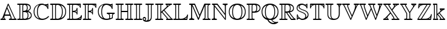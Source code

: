 SplineFontDB: 3.0
FontName: aghtex_mathbb_xlight
FullName: aghtex_mathbb_xlight
FamilyName: aghtex_mathbb
Weight: Extra-Light
Copyright: Copyright (C) 2012 KM, 1997, 2009 American Mathematical Society (<http://www.ams.org>), with Reserved Font Name MSBM10.
Version: 3.2.0.1
ItalicAngle: 0
UnderlinePosition: 0
UnderlineWidth: 0
Ascent: 819
Descent: 205
LayerCount: 2
Layer: 0 1 "+gMyXYgAA"  1
Layer: 1 1 "+Uk2XYgAA"  0
NeedsXUIDChange: 1
UniqueID: 5031982
FSType: 8
OS2Version: 1
OS2_WeightWidthSlopeOnly: 0
OS2_UseTypoMetrics: 0
CreationTime: 1344259777
ModificationTime: 1383598830
PfmFamily: 17
TTFWeight: 200
TTFWidth: 5
LineGap: 92
VLineGap: 0
OS2TypoAscent: 0
OS2TypoAOffset: 1
OS2TypoDescent: 0
OS2TypoDOffset: 1
OS2TypoLinegap: 92
OS2WinAscent: 0
OS2WinAOffset: 1
OS2WinDescent: 0
OS2WinDOffset: 1
HheadAscent: 0
HheadAOffset: 1
HheadDescent: 0
HheadDOffset: 1
OS2Vendor: 'PfEd'
MarkAttachClasses: 1
DEI: 91125
ShortTable: maxp 16
  0
  0
  0
  0
  0
  0
  0
  2
  1
  2
  22
  0
  256
  0
  0
  0
EndShort
TtTable: prep
PUSHW_1
 511
SCANCTRL
PUSHB_1
 1
SCANTYPE
SVTCA[y-axis]
MPPEM
PUSHB_1
 8
LT
IF
PUSHB_2
 1
 1
INSTCTRL
EIF
PUSHB_2
 70
 6
CALL
IF
POP
PUSHB_1
 16
EIF
MPPEM
PUSHB_1
 20
GT
IF
POP
PUSHB_1
 128
EIF
SCVTCI
PUSHB_1
 6
CALL
NOT
IF
SVTCA[y-axis]
PUSHB_1
 3
DUP
RCVT
PUSHB_1
 3
CALL
WCVTP
PUSHB_1
 4
DUP
RCVT
PUSHB_3
 3
 115
 2
CALL
PUSHB_1
 3
CALL
WCVTP
SVTCA[x-axis]
PUSHB_1
 5
DUP
RCVT
PUSHB_1
 3
CALL
WCVTP
PUSHB_1
 6
DUP
RCVT
PUSHB_3
 5
 115
 2
CALL
PUSHB_2
 3
 70
SROUND
CALL
WCVTP
EIF
PUSHB_1
 20
CALL
EndTTInstrs
TtTable: fpgm
PUSHB_1
 0
FDEF
PUSHB_1
 0
SZP0
MPPEM
PUSHB_1
 46
LT
IF
PUSHB_1
 74
SROUND
EIF
PUSHB_1
 0
SWAP
MIAP[rnd]
RTG
PUSHB_1
 6
CALL
IF
RTDG
EIF
MPPEM
PUSHB_1
 46
LT
IF
RDTG
EIF
DUP
MDRP[rp0,rnd,grey]
PUSHB_1
 1
SZP0
MDAP[no-rnd]
RTG
ENDF
PUSHB_1
 1
FDEF
DUP
MDRP[rp0,min,white]
PUSHB_1
 12
CALL
ENDF
PUSHB_1
 2
FDEF
MPPEM
GT
IF
RCVT
SWAP
EIF
POP
ENDF
PUSHB_1
 3
FDEF
ROUND[Black]
RTG
DUP
PUSHB_1
 64
LT
IF
POP
PUSHB_1
 64
EIF
ENDF
PUSHB_1
 4
FDEF
PUSHB_1
 6
CALL
IF
POP
SWAP
POP
ROFF
IF
MDRP[rp0,min,rnd,black]
ELSE
MDRP[min,rnd,black]
EIF
ELSE
MPPEM
GT
IF
IF
MIRP[rp0,min,rnd,black]
ELSE
MIRP[min,rnd,black]
EIF
ELSE
SWAP
POP
PUSHB_1
 5
CALL
IF
PUSHB_1
 70
SROUND
EIF
IF
MDRP[rp0,min,rnd,black]
ELSE
MDRP[min,rnd,black]
EIF
EIF
EIF
RTG
ENDF
PUSHB_1
 5
FDEF
GFV
NOT
AND
ENDF
PUSHB_1
 6
FDEF
PUSHB_2
 34
 1
GETINFO
LT
IF
PUSHB_1
 32
GETINFO
NOT
NOT
ELSE
PUSHB_1
 0
EIF
ENDF
PUSHB_1
 7
FDEF
PUSHB_2
 36
 1
GETINFO
LT
IF
PUSHB_1
 64
GETINFO
NOT
NOT
ELSE
PUSHB_1
 0
EIF
ENDF
PUSHB_1
 8
FDEF
SRP2
SRP1
DUP
IP
MDAP[rnd]
ENDF
PUSHB_1
 9
FDEF
DUP
RDTG
PUSHB_1
 6
CALL
IF
MDRP[rnd,grey]
ELSE
MDRP[min,rnd,black]
EIF
DUP
PUSHB_1
 3
CINDEX
MD[grid]
SWAP
DUP
PUSHB_1
 4
MINDEX
MD[orig]
PUSHB_1
 0
LT
IF
ROLL
NEG
ROLL
SUB
DUP
PUSHB_1
 0
LT
IF
SHPIX
ELSE
POP
POP
EIF
ELSE
ROLL
ROLL
SUB
DUP
PUSHB_1
 0
GT
IF
SHPIX
ELSE
POP
POP
EIF
EIF
RTG
ENDF
PUSHB_1
 10
FDEF
PUSHB_1
 6
CALL
IF
POP
SRP0
ELSE
SRP0
POP
EIF
ENDF
PUSHB_1
 11
FDEF
DUP
MDRP[rp0,white]
PUSHB_1
 12
CALL
ENDF
PUSHB_1
 12
FDEF
DUP
MDAP[rnd]
PUSHB_1
 7
CALL
NOT
IF
DUP
DUP
GC[orig]
SWAP
GC[cur]
SUB
ROUND[White]
DUP
IF
DUP
ABS
DIV
SHPIX
ELSE
POP
POP
EIF
ELSE
POP
EIF
ENDF
PUSHB_1
 13
FDEF
SRP2
SRP1
DUP
DUP
IP
MDAP[rnd]
DUP
ROLL
DUP
GC[orig]
ROLL
GC[cur]
SUB
SWAP
ROLL
DUP
ROLL
SWAP
MD[orig]
PUSHB_1
 0
LT
IF
SWAP
PUSHB_1
 0
GT
IF
PUSHB_1
 64
SHPIX
ELSE
POP
EIF
ELSE
SWAP
PUSHB_1
 0
LT
IF
PUSHB_1
 64
NEG
SHPIX
ELSE
POP
EIF
EIF
ENDF
PUSHB_1
 14
FDEF
PUSHB_1
 6
CALL
IF
RTDG
MDRP[rp0,rnd,white]
RTG
POP
POP
ELSE
DUP
MDRP[rp0,rnd,white]
ROLL
MPPEM
GT
IF
DUP
ROLL
SWAP
MD[grid]
DUP
PUSHB_1
 0
NEQ
IF
SHPIX
ELSE
POP
POP
EIF
ELSE
POP
POP
EIF
EIF
ENDF
PUSHB_1
 15
FDEF
SWAP
DUP
MDRP[rp0,rnd,white]
DUP
MDAP[rnd]
PUSHB_1
 7
CALL
NOT
IF
SWAP
DUP
IF
MPPEM
GTEQ
ELSE
POP
PUSHB_1
 1
EIF
IF
ROLL
PUSHB_1
 4
MINDEX
MD[grid]
SWAP
ROLL
SWAP
DUP
ROLL
MD[grid]
ROLL
SWAP
SUB
SHPIX
ELSE
POP
POP
POP
POP
EIF
ELSE
POP
POP
POP
POP
POP
EIF
ENDF
PUSHB_1
 16
FDEF
DUP
MDRP[rp0,min,white]
PUSHB_1
 18
CALL
ENDF
PUSHB_1
 17
FDEF
DUP
MDRP[rp0,white]
PUSHB_1
 18
CALL
ENDF
PUSHB_1
 18
FDEF
DUP
MDAP[rnd]
PUSHB_1
 7
CALL
NOT
IF
DUP
DUP
GC[orig]
SWAP
GC[cur]
SUB
ROUND[White]
ROLL
DUP
GC[orig]
SWAP
GC[cur]
SWAP
SUB
ROUND[White]
ADD
DUP
IF
DUP
ABS
DIV
SHPIX
ELSE
POP
POP
EIF
ELSE
POP
POP
EIF
ENDF
PUSHB_1
 19
FDEF
DUP
ROLL
DUP
ROLL
SDPVTL[orthog]
DUP
PUSHB_1
 3
CINDEX
MD[orig]
ABS
SWAP
ROLL
SPVTL[orthog]
PUSHB_1
 32
LT
IF
ALIGNRP
ELSE
MDRP[grey]
EIF
ENDF
PUSHB_1
 20
FDEF
PUSHB_4
 0
 64
 1
 64
WS
WS
SVTCA[x-axis]
MPPEM
PUSHW_1
 4096
MUL
SVTCA[y-axis]
MPPEM
PUSHW_1
 4096
MUL
DUP
ROLL
DUP
ROLL
NEQ
IF
DUP
ROLL
DUP
ROLL
GT
IF
SWAP
DIV
DUP
PUSHB_1
 0
SWAP
WS
ELSE
DIV
DUP
PUSHB_1
 1
SWAP
WS
EIF
DUP
PUSHB_1
 64
GT
IF
PUSHB_3
 0
 32
 0
RS
MUL
WS
PUSHB_3
 1
 32
 1
RS
MUL
WS
PUSHB_1
 32
MUL
PUSHB_1
 25
NEG
JMPR
POP
EIF
ELSE
POP
POP
EIF
ENDF
PUSHB_1
 21
FDEF
PUSHB_1
 1
RS
MUL
SWAP
PUSHB_1
 0
RS
MUL
SWAP
ENDF
EndTTInstrs
ShortTable: cvt  8
  -194
  0
  685
  40
  35
  40
  35
  46
EndShort
LangName: 1033 
Encoding: Custom
UnicodeInterp: none
NameList: Adobe Glyph List
DisplaySize: -24
AntiAlias: 1
FitToEm: 1
WinInfo: 0 33 16
BeginPrivate: 8
BlueValues 15 [-20 0 685 704]
OtherBlues 11 [-206 -194]
StdHW 4 [40]
StdVW 4 [40]
StemSnapH 7 [35 40]
StemSnapV 7 [35 40]
BlueScale 7 0.04379
ForceBold 5 false
EndPrivate
BeginChars: 256 29

StartChar: A
Encoding: 65 65 0
Width: 722
VWidth: 1000
Flags: W
HStem: 0 35<17.0205 77.2554 109 163 194.369 243.992 375.017 443.285 477 619 652.099 702.992> 197 35<208 404> 684 20G<341 351>
VStem: 149 35<44.0342 119>
TtInstrs:
SVTCA[y-axis]
PUSHB_3
 30
 1
 0
CALL
PUSHB_1
 8
SHP[rp1]
PUSHB_2
 36
 4
MIRP[min,black]
PUSHB_5
 3
 15
 24
 52
 64
DEPTH
SLOOP
SHP[rp2]
PUSHB_3
 41
 2
 0
CALL
PUSHB_5
 20
 44
 30
 41
 13
CALL
PUSHB_2
 20
 4
MIRP[min,black]
SVTCA[x-axis]
PUSHB_1
 69
MDAP[rnd]
PUSHB_1
 55
MDRP[rp0,rnd,white]
PUSHB_2
 22
 6
MIRP[min,black]
PUSHB_3
 22
 55
 10
CALL
PUSHB_4
 64
 22
 26
 9
CALL
PUSHB_2
 70
 1
CALL
PUSHB_2
 22
 55
SRP1
SRP2
PUSHB_2
 49
 53
IP
IP
SVTCA[y-axis]
PUSHB_2
 20
 36
SRP1
SRP2
PUSHB_4
 1
 38
 49
 62
DEPTH
SLOOP
IP
PUSHB_2
 41
 44
SRP1
SRP2
PUSHB_5
 39
 0
 47
 59
 68
DEPTH
SLOOP
IP
IUP[y]
IUP[x]
EndTTInstrs
LayerCount: 2
Fore
SplineSet
367 682 m 2,0,-1
 622 101 l 2,1,2
 649 41 649 41 681 35 c 1,3,4
 703 33 703 33 703 18 c 0,5,6
 703 6 703 6 694.5 3 c 128,-1,7
 686 0 686 0 669 0 c 2,8,-1
 408 0 l 2,9,10
 396 0 396 0 390.5 0.5 c 128,-1,11
 385 1 385 1 380 5.5 c 128,-1,12
 375 10 375 10 375 18 c 0,13,14
 375 33 375 33 392 35 c 0,15,16
 432 39 432 39 455 62 c 1,17,18
 453 98 453 98 418 197 c 1,19,-1
 198 197 l 1,20,21
 184 133 184 133 184 100 c 0,22,23
 184 38 184 38 223 35 c 1,24,25
 244 32 244 32 244 18 c 0,26,27
 244 6 244 6 236 3 c 128,-1,28
 228 0 228 0 211 0 c 2,29,-1
 51 0 l 2,30,31
 39 0 39 0 33.5 0.5 c 128,-1,32
 28 1 28 1 22.5 5.5 c 128,-1,33
 17 10 17 10 17 18 c 0,34,35
 17 35 17 35 38 35 c 1,36,37
 81 40 81 40 98 85 c 2,38,-1
 326 683 l 2,39,40
 335 704 335 704 347 704 c 0,41,42
 355 704 355 704 358 700 c 128,-1,43
 361 696 361 696 367 682 c 2,0,-1
208 232 m 1,44,-1
 404 232 l 1,45,46
 361 349 361 349 296 489 c 1,47,48
 234 331 234 331 208 232 c 1,44,-1
149 120 m 1,49,-1
 132 77 l 2,50,51
 121 48 121 48 109 35 c 1,52,-1
 163 35 l 1,53,54
 149 58 149 58 149 100 c 0,55,56
 149 107 149 107 150 109 c 1,57,-1
 150 119 l 1,58,-1
 149 120 l 1,49,-1
311 543 m 1,59,-1
 360 431 l 1,60,61
 490 129 490 129 490 67 c 0,62,63
 490 43 490 43 477 35 c 1,64,-1
 619 35 l 1,65,66
 602 57 602 57 590 87 c 1,67,-1
 347 640 l 1,68,-1
 311 543 l 1,59,-1
EndSplineSet
EndChar

StartChar: B
Encoding: 66 66 1
Width: 666
VWidth: 1000
Flags: W
HStem: 0 35<9.01208 94.1632 131 240 270.564 391.219> 337 35<262 357.509> 650 35<9.0083 94.6794 131 240 276.749 369.394>
VStem: 105 35<44.8041 639.681> 227 35<44.1875 337 372 637.651> 418 35<426.289 596.73> 449 35<96.8438 282.627> 548 35<458.961 585.82> 586 35<122.75 257.949>
TtInstrs:
SVTCA[y-axis]
PUSHB_3
 42
 1
 0
CALL
PUSHB_2
 48
 4
MIRP[min,black]
PUSHB_2
 3
 71
SHP[rp2]
SHP[rp2]
PUSHB_3
 60
 2
 0
CALL
PUSHB_2
 55
 4
MIRP[min,black]
PUSHB_2
 9
 29
SHP[rp2]
SHP[rp2]
PUSHB_5
 23
 78
 42
 60
 13
CALL
PUSHB_2
 23
 4
MIRP[min,black]
SVTCA[x-axis]
PUSHB_1
 88
MDAP[rnd]
PUSHB_1
 51
MDRP[rp0,rnd,white]
PUSHB_2
 1
 6
MIRP[min,black]
PUSHB_3
 51
 1
 10
CALL
PUSHB_4
 64
 51
 57
 9
CALL
PUSHB_1
 1
SRP0
PUSHB_2
 6
 1
CALL
PUSHB_2
 66
 6
MIRP[min,black]
PUSHB_1
 22
SHP[rp2]
PUSHB_1
 66
SRP0
PUSHB_2
 73
 1
CALL
PUSHB_2
 86
 6
MIRP[min,black]
PUSHB_4
 20
 86
 73
 8
CALL
PUSHB_2
 26
 6
MIRP[min,black]
PUSHB_1
 26
MDAP[rnd]
PUSHB_2
 20
 6
MIRP[min,black]
PUSHB_1
 86
SRP0
PUSHB_2
 15
 1
CALL
PUSHB_2
 63
 6
MIRP[min,black]
PUSHB_1
 63
SRP0
PUSHB_2
 81
 1
CALL
PUSHB_2
 36
 6
MIRP[min,black]
PUSHB_2
 89
 1
CALL
PUSHB_2
 66
 6
SRP1
SRP2
PUSHB_2
 4
 9
IP
IP
PUSHB_1
 26
SRP1
PUSHB_3
 12
 18
 71
IP
IP
IP
PUSHB_1
 20
SRP2
PUSHB_2
 79
 84
IP
IP
PUSHB_2
 86
 73
SRP1
SRP2
PUSHB_1
 33
IP
SVTCA[y-axis]
PUSHB_2
 78
 48
SRP1
SRP2
PUSHB_4
 36
 79
 81
 86
DEPTH
SLOOP
IP
PUSHB_1
 23
SRP1
PUSHB_2
 33
 84
IP
IP
PUSHB_1
 55
SRP2
PUSHB_3
 12
 18
 63
IP
IP
IP
IUP[y]
IUP[x]
EndTTInstrs
LayerCount: 2
Fore
SplineSet
140 594 m 2,0,-1
 140 91 l 2,1,2
 140 53 140 53 131 35 c 1,3,-1
 240 35 l 1,4,5
 227 51 227 51 227 86 c 2,6,-1
 227 599 l 2,7,8
 227 634 227 634 240 650 c 1,9,-1
 131 650 l 1,10,11
 140 632 140 632 140 594 c 2,0,-1
412 384 m 1,12,13
 465 395 465 395 506.5 431.5 c 128,-1,14
 548 468 548 468 548 514 c 0,15,16
 548 581 548 581 509.5 610 c 128,-1,17
 471 639 471 639 408 646 c 1,18,19
 453 599 453 599 453 510 c 0,20,21
 453 424 453 424 412 384 c 1,12,13
262 596 m 2,22,-1
 262 372 l 1,23,24
 343 374 343 374 380.5 402.5 c 128,-1,25
 418 431 418 431 418 510 c 0,26,27
 418 582 418 582 388 616 c 128,-1,28
 358 650 358 650 319 650 c 0,29,30
 300 650 300 650 276 638 c 1,31,32
 262 627 262 627 262 596 c 2,22,-1
472 367 m 1,33,34
 534 350 534 350 577.5 304.5 c 128,-1,35
 621 259 621 259 621 187 c 0,36,37
 621 137 621 137 595 99.5 c 128,-1,38
 569 62 569 62 526 41 c 128,-1,39
 483 20 483 20 436 10 c 128,-1,40
 389 0 389 0 340 0 c 2,41,-1
 43 0 l 2,42,43
 31 0 31 0 25.5 0.5 c 128,-1,44
 20 1 20 1 14.5 5.5 c 128,-1,45
 9 10 9 10 9 18 c 0,46,47
 9 35 9 35 38 35 c 0,48,49
 84 35 84 35 94.5 44.5 c 128,-1,50
 105 54 105 54 105 93 c 2,51,-1
 105 592 l 2,52,53
 105 630 105 630 95 640 c 128,-1,54
 85 650 85 650 42 650 c 0,55,56
 9 650 9 650 9 667 c 0,57,58
 9 679 9 679 17.5 682 c 128,-1,59
 26 685 26 685 43 685 c 2,60,-1
 346 685 l 2,61,62
 583 685 583 685 583 514 c 0,63,64
 583 467 583 467 551.5 429.5 c 128,-1,65
 520 392 520 392 472 367 c 1,33,34
262 89 m 2,66,67
 262 78 262 78 263 71.5 c 128,-1,68
 264 65 264 65 269 55 c 128,-1,69
 274 45 274 45 287 40 c 128,-1,70
 300 35 300 35 321 35 c 0,71,72
 449 35 449 35 449 187 c 0,73,74
 449 282 449 282 407 314 c 0,75,76
 386 330 386 330 358 333.5 c 128,-1,77
 330 337 330 337 262 337 c 1,78,-1
 262 89 l 2,66,67
440 47 m 1,79,80
 586 81 586 81 586 187 c 0,81,82
 586 250 586 250 543.5 289.5 c 128,-1,83
 501 329 501 329 429 341 c 1,84,85
 484 296 484 296 484 187 c 0,86,87
 484 97 484 97 440 47 c 1,79,80
EndSplineSet
EndChar

StartChar: C
Encoding: 67 67 2
Width: 722
VWidth: 1000
Flags: W
HStem: -19 48<289.177 518.237> 623 35<572.103 619.435> 669 35<328.39 466.276>
VStem: 37 35<225.453 466.212> 178 35<189.926 493.749> 622 35<471.019 528.221 568 630 660.734 703.982>
TtInstrs:
SVTCA[y-axis]
PUSHB_3
 29
 1
 0
CALL
PUSHB_5
 16
 3
 0
 86
 4
CALL
PUSHB_1
 62
SHP[rp2]
PUSHB_3
 38
 2
 0
CALL
PUSHB_1
 46
SHP[rp1]
PUSHB_2
 8
 4
MIRP[min,black]
PUSHB_3
 8
 38
 10
CALL
PUSHB_4
 64
 8
 3
 9
CALL
PUSHB_5
 42
 51
 3
 38
 13
CALL
PUSHB_2
 42
 4
MIRP[min,black]
SVTCA[x-axis]
PUSHB_1
 68
MDAP[rnd]
PUSHB_1
 34
MDRP[rp0,rnd,white]
PUSHB_2
 59
 6
MIRP[min,black]
PUSHB_1
 59
SRP0
PUSHB_2
 64
 1
CALL
PUSHB_2
 11
 6
MIRP[min,black]
PUSHB_1
 11
SRP0
PUSHB_2
 48
 1
CALL
PUSHB_2
 5
 44
SHP[rp2]
SHP[rp2]
PUSHB_2
 1
 6
MIRP[min,black]
PUSHB_2
 69
 1
CALL
PUSHB_2
 48
 11
SRP1
SRP2
PUSHB_7
 16
 29
 38
 53
 55
 56
 62
DEPTH
SLOOP
IP
PUSHB_1
 1
SRP1
PUSHB_2
 3
 19
IP
IP
SVTCA[y-axis]
PUSHB_2
 51
 16
SRP1
SRP2
NPUSHB
 9
 6
 11
 21
 24
 33
 34
 48
 59
 64
DEPTH
SLOOP
IP
PUSHB_1
 42
SRP1
PUSHB_3
 49
 55
 56
IP
IP
IP
PUSHB_2
 38
 8
SRP1
SRP2
PUSHB_1
 40
IP
IUP[y]
IUP[x]
EndTTInstrs
LayerCount: 2
Fore
SplineSet
657 671 m 2,0,-1
 657 504 l 2,1,2
 657 471 657 471 640 471 c 0,3,4
 627 471 627 471 621 490 c 0,5,6
 597 565 597 565 525 617 c 128,-1,7
 453 669 453 669 392 669 c 0,8,9
 312 669 312 669 262.5 579 c 128,-1,10
 213 489 213 489 213 341 c 0,11,12
 213 278 213 278 222 226 c 128,-1,13
 231 174 231 174 251.5 127.5 c 128,-1,14
 272 81 272 81 311.5 55 c 128,-1,15
 351 29 351 29 407 29 c 0,16,17
 474 29 474 29 536.5 57 c 128,-1,18
 599 85 599 85 643 135 c 0,19,20
 656 149 656 149 664 149 c 0,21,22
 670 149 670 149 677.5 143.5 c 128,-1,23
 685 138 685 138 685 129 c 0,24,25
 685 118 685 118 653.5 87.5 c 128,-1,26
 622 57 622 57 588 36 c 0,27,28
 497 -19 497 -19 391 -19 c 0,29,30
 324 -19 324 -19 262.5 2.5 c 128,-1,31
 201 24 201 24 149.5 66 c 128,-1,32
 98 108 98 108 67.5 179.5 c 128,-1,33
 37 251 37 251 37 343 c 128,-1,34
 37 435 37 435 68 506.5 c 128,-1,35
 99 578 99 578 150.5 620 c 128,-1,36
 202 662 202 662 263 683 c 128,-1,37
 324 704 324 704 389 704 c 0,38,39
 448 704 448 704 499 682 c 0,40,41
 552 658 552 658 589 658 c 0,42,43
 619 658 619 658 622 686 c 0,44,45
 624 704 624 704 640 704 c 0,46,47
 657 704 657 704 657 671 c 2,0,-1
622 568 m 1,48,-1
 622 630 l 1,49,50
 611 623 611 623 590 623 c 0,51,52
 577 623 577 623 572 624 c 1,53,54
 611 583 611 583 622 568 c 1,48,-1
267 646 m 1,55,-1
 267 647 l 1,56,57
 185 619 185 619 128.5 544 c 128,-1,58
 72 469 72 469 72 342 c 0,59,60
 72 237 72 237 121 153 c 128,-1,61
 170 69 170 69 283 32 c 1,62,63
 178 116 178 116 178 341 c 0,64,65
 178 430 178 430 197 501.5 c 128,-1,66
 216 573 216 573 233 601 c 128,-1,67
 250 629 250 629 267 646 c 1,55,-1
EndSplineSet
EndChar

StartChar: D
Encoding: 68 68 3
Width: 722
VWidth: 1000
Flags: W
HStem: 0 35<16.0121 89.7119 126 240 270.564 397.378> 650 35<16.0078 89.7117 126 240 272.813 395.582>
VStem: 99 35<44.8038 640.196> 227 35<44.1875 622.263> 515 35<199.769 495.858> 656 35<234.986 462.999>
TtInstrs:
SVTCA[y-axis]
PUSHB_3
 14
 1
 0
CALL
PUSHB_2
 20
 4
MIRP[min,black]
PUSHB_2
 43
 61
SHP[rp2]
SHP[rp2]
PUSHB_3
 0
 2
 0
CALL
PUSHB_2
 27
 4
MIRP[min,black]
PUSHB_2
 49
 70
SHP[rp2]
SHP[rp2]
SVTCA[x-axis]
PUSHB_1
 75
MDAP[rnd]
PUSHB_1
 23
MDRP[rp0,rnd,white]
PUSHB_2
 53
 6
MIRP[min,black]
PUSHB_3
 23
 53
 10
CALL
PUSHB_4
 64
 23
 29
 9
CALL
PUSHB_1
 53
SRP0
PUSHB_2
 46
 1
CALL
PUSHB_2
 56
 6
MIRP[min,black]
PUSHB_1
 56
SRP0
PUSHB_2
 67
 1
CALL
PUSHB_2
 35
 6
MIRP[min,black]
PUSHB_1
 35
SRP0
PUSHB_2
 40
 1
CALL
PUSHB_2
 7
 6
MIRP[min,black]
PUSHB_2
 76
 1
CALL
PUSHB_2
 56
 46
SRP1
SRP2
PUSHB_2
 44
 49
IP
IP
PUSHB_1
 67
SRP1
PUSHB_3
 32
 37
 33
IP
IP
IP
SVTCA[y-axis]
PUSHB_2
 27
 20
SRP1
SRP2
PUSHB_3
 7
 32
 37
IP
IP
IP
IUP[y]
IUP[x]
EndTTInstrs
LayerCount: 2
Fore
SplineSet
50 685 m 2,0,-1
 339 685 l 2,1,2
 389 685 389 685 437.5 674 c 128,-1,3
 486 663 486 663 532.5 637.5 c 128,-1,4
 579 612 579 612 614 574.5 c 128,-1,5
 649 537 649 537 670 480.5 c 128,-1,6
 691 424 691 424 691 355 c 0,7,8
 691 283 691 283 671 223.5 c 128,-1,9
 651 164 651 164 617 123.5 c 128,-1,10
 583 83 583 83 537.5 54.5 c 128,-1,11
 492 26 492 26 442 13 c 128,-1,12
 392 0 392 0 338 0 c 2,13,-1
 50 0 l 2,14,15
 38 0 38 0 32.5 0.5 c 128,-1,16
 27 1 27 1 21.5 5.5 c 128,-1,17
 16 10 16 10 16 18 c 0,18,19
 16 35 16 35 44 35 c 0,20,21
 81 35 81 35 90 44.5 c 128,-1,22
 99 54 99 54 99 92 c 2,23,-1
 99 593 l 2,24,25
 99 631 99 631 90 640.5 c 128,-1,26
 81 650 81 650 43 650 c 0,27,28
 16 650 16 650 16 667 c 0,29,30
 16 679 16 679 24 682 c 128,-1,31
 32 685 32 685 50 685 c 2,0,-1
461 630 m 1,32,-1
 460 630 l 1,33,34
 550 535 550 535 550 353 c 0,35,36
 550 147 550 147 465 58 c 1,37,38
 548 87 548 87 602 161.5 c 128,-1,39
 656 236 656 236 656 355 c 0,40,41
 656 451 656 451 609 524 c 128,-1,42
 562 597 562 597 461 630 c 1,32,-1
126 35 m 1,43,-1
 240 35 l 1,44,45
 227 51 227 51 227 86 c 2,46,-1
 227 599 l 2,47,48
 227 635 227 635 240 650 c 1,49,-1
 126 650 l 1,50,51
 134 632 134 632 134 595 c 2,52,-1
 134 90 l 2,53,54
 134 53 134 53 126 35 c 1,43,-1
262 596 m 2,55,-1
 262 89 l 2,56,57
 262 78 262 78 263 71.5 c 128,-1,58
 264 65 264 65 269 55 c 128,-1,59
 274 45 274 45 287 40 c 128,-1,60
 300 35 300 35 321 35 c 0,61,62
 369 35 369 35 405.5 56.5 c 128,-1,63
 442 78 442 78 462 110 c 128,-1,64
 482 142 482 142 494.5 187 c 128,-1,65
 507 232 507 232 511 270.5 c 128,-1,66
 515 309 515 309 515 353 c 0,67,68
 515 506 515 506 458.5 578 c 128,-1,69
 402 650 402 650 328 650 c 0,70,71
 295 650 295 650 280 638 c 1,72,73
 268 630 268 630 265 622.5 c 128,-1,74
 262 615 262 615 262 596 c 2,55,-1
EndSplineSet
EndChar

StartChar: E
Encoding: 69 69 4
Width: 666
VWidth: 1000
Flags: W
HStem: 0 35<14.0121 92.7117 129 235 279.736 455.186 509 581.095> 336 36<259 349.869> 650 35<14.0078 92.1952 129 235 266.728 457.03 501 558>
VStem: 102 35<45.3191 640.196> 224 35<39.8193 336 372 645.521> 419 35<202.156 277.104 316 400 439.859 531.992> 558 35<489.022 564.875 602 650> 604 35<145.512 204.989>
TtInstrs:
SVTCA[y-axis]
PUSHB_3
 25
 1
 0
CALL
PUSHB_2
 31
 4
MIRP[min,black]
PUSHB_3
 5
 100
 109
SHP[rp2]
SHP[rp2]
SHP[rp2]
PUSHB_3
 43
 2
 0
CALL
PUSHB_2
 38
 4
MIRP[min,black]
PUSHB_3
 55
 85
 106
SHP[rp2]
SHP[rp2]
SHP[rp2]
PUSHB_3
 38
 43
 10
CALL
PUSHB_4
 0
 38
 50
 9
CALL
PUSHB_5
 61
 0
 25
 43
 13
CALL
PUSHB_2
 61
 4
MIRP[min,black]
PUSHB_3
 0
 61
 10
CALL
PUSHB_4
 64
 0
 76
 9
CALL
PUSHB_3
 61
 0
 10
CALL
PUSHB_4
 64
 61
 69
 9
CALL
SVTCA[x-axis]
PUSHB_1
 115
MDAP[rnd]
PUSHB_1
 34
MDRP[rp0,rnd,white]
PUSHB_2
 98
 6
MIRP[min,black]
PUSHB_3
 34
 98
 10
CALL
PUSHB_4
 64
 34
 29
 9
CALL
PUSHB_1
 40
SHP[rp2]
PUSHB_1
 98
SRP0
PUSHB_2
 103
 1
CALL
PUSHB_2
 1
 6
MIRP[min,black]
PUSHB_1
 60
SHP[rp2]
PUSHB_1
 1
SRP0
PUSHB_2
 79
 1
CALL
PUSHB_2
 67
 94
SHP[rp2]
SHP[rp2]
PUSHB_2
 72
 6
MIRP[min,black]
PUSHB_1
 72
SRP0
PUSHB_2
 52
 1
CALL
PUSHB_1
 85
SHP[rp2]
PUSHB_2
 48
 6
MIRP[min,black]
PUSHB_1
 48
SRP0
PUSHB_2
 12
 1
CALL
PUSHB_2
 18
 6
MIRP[min,black]
PUSHB_1
 19
SHP[rp2]
PUSHB_2
 116
 1
CALL
PUSHB_1
 54
SMD
PUSHW_3
 15938
 -3797
 21
CALL
SPVFS
SFVTCA[y-axis]
PUSHB_1
 12
MDAP[no-rnd]
SFVTPV
PUSHB_1
 112
MDRP[grey]
SFVTCA[y-axis]
PUSHB_2
 19
 7
MIRP[rp0,min,black]
SFVTPV
PUSHB_1
 21
MDRP[grey]
PUSHW_3
 16148
 -2771
 21
CALL
SFVFS
PUSHB_1
 21
SRP0
PUSHB_4
 20
 21
 19
 19
CALL
PUSHB_3
 20
 21
 19
DUP
ROLL
DUP
ROLL
SWAP
SPVTL[parallel]
SFVTPV
SRP1
SRP2
IP
SVTCA[y-axis]
PUSHB_5
 12
 21
 112
 19
 20
MDAP[no-rnd]
MDAP[no-rnd]
MDAP[no-rnd]
MDAP[no-rnd]
MDAP[no-rnd]
SVTCA[x-axis]
PUSHB_3
 21
 112
 20
MDAP[no-rnd]
MDAP[no-rnd]
MDAP[no-rnd]
PUSHB_1
 64
SMD
SVTCA[x-axis]
PUSHB_2
 1
 103
SRP1
SRP2
PUSHB_2
 101
 106
IP
IP
PUSHB_1
 79
SRP1
PUSHB_1
 89
IP
PUSHB_2
 52
 72
SRP1
SRP2
PUSHB_4
 53
 86
 109
 114
DEPTH
SLOOP
IP
PUSHB_1
 48
SRP1
PUSHB_1
 110
IP
SVTCA[y-axis]
PUSHB_2
 0
 31
SRP1
SRP2
PUSHB_2
 15
 94
IP
IP
PUSHB_1
 61
SRP1
PUSHB_2
 89
 90
IP
IP
PUSHB_1
 38
SRP2
PUSHB_2
 88
 95
IP
IP
IUP[y]
IUP[x]
EndTTInstrs
LayerCount: 2
Fore
SplineSet
259 336 m 1,0,-1
 259 102 l 2,1,2
 259 70 259 70 265.5 55 c 128,-1,3
 272 40 272 40 279.5 37.5 c 128,-1,4
 287 35 287 35 302 35 c 2,5,-1
 357 35 l 2,6,7
 440 35 440 35 515 80 c 0,8,9
 549 100 549 100 569.5 123 c 128,-1,10
 590 146 590 146 595 159 c 128,-1,11
 600 172 600 172 604 191 c 0,12,13
 604 192 604 192 605.5 195 c 128,-1,14
 607 198 607 198 611.5 201.5 c 128,-1,15
 616 205 616 205 622 205 c 128,-1,16
 628 205 628 205 633.5 200 c 128,-1,17
 639 195 639 195 639 187 c 0,18,19
 639 183 639 183 625 99 c 128,-1,20
 611 15 611 15 610 14 c 0,21,22
 608 4 608 4 601.5 2 c 128,-1,23
 595 0 595 0 578 0 c 2,24,-1
 48 0 l 2,25,26
 36 0 36 0 30.5 0.5 c 128,-1,27
 25 1 25 1 19.5 5.5 c 128,-1,28
 14 10 14 10 14 18 c 0,29,30
 14 35 14 35 46 35 c 0,31,32
 84 35 84 35 93 45 c 128,-1,33
 102 55 102 55 102 92 c 2,34,-1
 102 593 l 2,35,36
 102 631 102 631 92.5 640.5 c 128,-1,37
 83 650 83 650 41 650 c 0,38,39
 14 650 14 650 14 667 c 0,40,41
 14 679 14 679 22 682 c 128,-1,42
 30 685 30 685 48 685 c 2,43,-1
 560 685 l 2,44,45
 583 685 583 685 588 680 c 128,-1,46
 593 675 593 675 593 652 c 2,47,-1
 593 522 l 2,48,49
 593 489 593 489 576 489 c 0,50,51
 561 489 561 489 558 512 c 0,52,53
 553 569 553 569 499 609.5 c 128,-1,54
 445 650 445 650 350 650 c 2,55,-1
 302 650 l 2,56,57
 287 650 287 650 279.5 647.5 c 128,-1,58
 272 645 272 645 265.5 630 c 128,-1,59
 259 615 259 615 259 583 c 2,60,-1
 259 372 l 1,61,62
 280 372 280 372 295.5 374 c 128,-1,63
 311 376 311 376 335.5 384 c 128,-1,64
 360 392 360 392 376 405.5 c 128,-1,65
 392 419 392 419 404.5 445.5 c 128,-1,66
 417 472 417 472 419 509 c 1,67,68
 419 532 419 532 437 532 c 0,69,70
 454 532 454 532 454 500 c 2,71,-1
 454 229 l 2,72,73
 454 217 454 217 453.5 212 c 128,-1,74
 453 207 453 207 449 202 c 128,-1,75
 445 197 445 197 437 197 c 128,-1,76
 429 197 429 197 425 201.5 c 128,-1,77
 421 206 421 206 420.5 210 c 128,-1,78
 420 214 420 214 419 224 c 0,79,80
 419 231 419 231 416.5 243.5 c 128,-1,81
 414 256 414 256 401 278.5 c 128,-1,82
 388 301 388 301 367 315 c 1,83,84
 332 336 332 336 259 336 c 1,0,-1
558 650 m 1,85,-1
 501 650 l 1,86,87
 532.5 630.5 532.5 630.5 558 602 c 1,88,-1
 558 650 l 1,85,-1
363 357 m 1,89,-1
 363 356 l 1,90,91
 364 356 364 356 372 352 c 128,-1,92
 380 348 380 348 394 338 c 128,-1,93
 408 328 408 328 419 316 c 1,94,-1
 419 400 l 1,95,96
 394 370 394 370 363 357 c 1,89,-1
137 595 m 2,97,-1
 137 90 l 2,98,99
 137 53 137 53 129 35 c 1,100,-1
 235 35 l 1,101,102
 224 60 224 60 224 100 c 2,103,-1
 224 585 l 2,104,105
 224 627 224 627 235 650 c 1,106,-1
 129 650 l 1,107,108
 137 632 137 632 137 595 c 2,97,-1
509 35 m 1,109,-1
 579 35 l 1,110,111
 584 75 584 75 588 91 c 1,112,113
 549 56 549 56 509 36 c 1,114,-1
 509 35 l 1,109,-1
EndSplineSet
EndChar

StartChar: F
Encoding: 70 70 5
Width: 611
VWidth: 1000
Flags: W
HStem: 0 35<14.0121 92.7117 129 234 271.386 369.992> 336 36<259 340.185> 650 35<14.0078 92.1952 129 235 266.728 450.76 494 548>
VStem: 102 35<45.3191 640.196> 224 35<44.8046 336 372 645.521> 408 35<202.156 279.64 317 398 434.991 531.979> 548 35<489.022 564.875 603 650>
TtInstrs:
SVTCA[y-axis]
PUSHB_3
 10
 1
 0
CALL
PUSHB_2
 16
 4
MIRP[min,black]
PUSHB_2
 4
 74
SHP[rp2]
SHP[rp2]
PUSHB_3
 28
 2
 0
CALL
PUSHB_2
 23
 4
MIRP[min,black]
PUSHB_3
 40
 62
 80
SHP[rp2]
SHP[rp2]
SHP[rp2]
PUSHB_3
 23
 28
 10
CALL
PUSHB_4
 0
 23
 35
 9
CALL
PUSHB_5
 46
 0
 10
 28
 13
CALL
PUSHB_2
 46
 4
MIRP[min,black]
PUSHB_3
 0
 46
 10
CALL
PUSHB_4
 64
 0
 58
 9
CALL
PUSHB_3
 46
 0
 10
CALL
PUSHB_4
 64
 46
 51
 9
CALL
SVTCA[x-axis]
PUSHB_1
 83
MDAP[rnd]
PUSHB_1
 19
MDRP[rp0,rnd,white]
PUSHB_2
 72
 6
MIRP[min,black]
PUSHB_3
 19
 72
 10
CALL
PUSHB_4
 64
 19
 14
 9
CALL
PUSHB_1
 25
SHP[rp2]
PUSHB_1
 72
SRP0
PUSHB_2
 77
 1
CALL
PUSHB_2
 1
 6
MIRP[min,black]
PUSHB_1
 45
SHP[rp2]
PUSHB_3
 1
 77
 10
CALL
PUSHB_4
 64
 1
 6
 9
CALL
PUSHB_1
 1
SRP0
PUSHB_2
 66
 1
CALL
PUSHB_2
 49
 60
SHP[rp2]
SHP[rp2]
PUSHB_2
 54
 6
MIRP[min,black]
PUSHB_1
 54
SRP0
PUSHB_2
 37
 1
CALL
PUSHB_1
 62
SHP[rp2]
PUSHB_2
 33
 6
MIRP[min,black]
PUSHB_2
 84
 1
CALL
PUSHB_2
 1
 77
SRP1
SRP2
PUSHB_2
 75
 80
IP
IP
PUSHB_1
 66
SRP1
PUSHB_1
 69
IP
PUSHB_2
 37
 54
SRP1
SRP2
PUSHB_2
 38
 63
IP
IP
SVTCA[y-axis]
PUSHB_2
 0
 16
SRP1
SRP2
PUSHB_1
 66
IP
PUSHB_1
 46
SRP1
PUSHB_1
 69
IP
PUSHB_1
 23
SRP2
PUSHB_2
 65
 67
IP
IP
IUP[y]
IUP[x]
EndTTInstrs
LayerCount: 2
Fore
SplineSet
259 336 m 1,0,-1
 259 95 l 2,1,2
 259 54 259 54 271 44.5 c 128,-1,3
 283 35 283 35 340 35 c 0,4,5
 370 35 370 35 370 18 c 0,6,7
 370 6 370 6 362 3 c 128,-1,8
 354 0 354 0 337 0 c 2,9,-1
 48 0 l 2,10,11
 36 0 36 0 30.5 0.5 c 128,-1,12
 25 1 25 1 19.5 5.5 c 128,-1,13
 14 10 14 10 14 18 c 0,14,15
 14 35 14 35 46 35 c 0,16,17
 84 35 84 35 93 45 c 128,-1,18
 102 55 102 55 102 92 c 2,19,-1
 102 593 l 2,20,21
 102 631 102 631 92.5 640.5 c 128,-1,22
 83 650 83 650 41 650 c 0,23,24
 14 650 14 650 14 667 c 0,25,26
 14 679 14 679 22 682 c 128,-1,27
 30 685 30 685 48 685 c 2,28,-1
 550 685 l 2,29,30
 573 685 573 685 578 680 c 128,-1,31
 583 675 583 675 583 652 c 2,32,-1
 583 522 l 2,33,34
 583 489 583 489 566 489 c 0,35,36
 551 489 551 489 548 512 c 0,37,38
 543 569 543 569 491 609.5 c 128,-1,39
 439 650 439 650 349 650 c 2,40,-1
 302 650 l 2,41,42
 287 650 287 650 279.5 647.5 c 128,-1,43
 272 645 272 645 265.5 630 c 128,-1,44
 259 615 259 615 259 583 c 2,45,-1
 259 372 l 1,46,47
 325 375 325 375 364.5 403.5 c 128,-1,48
 404 432 404 432 408 511 c 0,49,50
 410 532 410 532 426 532 c 0,51,52
 443 532 443 532 443 500 c 2,53,-1
 443 229 l 2,54,55
 443 217 443 217 442.5 212 c 128,-1,56
 442 207 442 207 438 202 c 128,-1,57
 434 197 434 197 426 197 c 0,58,59
 410 197 410 197 408 222 c 0,60,61
 400 336 400 336 259 336 c 1,0,-1
548 650 m 1,62,-1
 494 650 l 1,63,64
 517 636 517 636 548 603 c 1,65,-1
 548 650 l 1,62,-1
408 317 m 1,66,-1
 408 398 l 1,67,68
 385 370 385 370 355 356 c 1,69,70
 388 342 388 342 408 317 c 1,66,-1
137 595 m 2,71,-1
 137 90 l 2,72,73
 137 53 137 53 129 35 c 1,74,-1
 234 35 l 1,75,76
 224 54 224 54 224 93 c 2,77,-1
 224 585 l 2,78,79
 224 627 224 627 235 650 c 1,80,-1
 129 650 l 1,81,82
 137 632 137 632 137 595 c 2,71,-1
EndSplineSet
EndChar

StartChar: G
Encoding: 71 71 6
Width: 777
VWidth: 1000
Flags: W
HStem: -19 35<322.023 495.761> 255 35<410.008 479.839 514 657 689.198 747.981> 623 35<571.507 618.459> 669 35<328.39 465.78>
VStem: 37 35<223.457 466.212> 178 35<176.082 494.755> 512 35<45.8319 224.75> 621 35<476.674 529.557 568 630 660.468 703.982> 631 35<63.7988 230.855>
TtInstrs:
SVTCA[y-axis]
PUSHB_3
 11
 1
 0
CALL
PUSHB_2
 45
 4
MIRP[min,black]
PUSHB_3
 19
 2
 0
CALL
PUSHB_1
 27
SHP[rp1]
PUSHB_2
 38
 4
MIRP[min,black]
PUSHB_3
 38
 19
 10
CALL
PUSHB_4
 64
 38
 32
 9
CALL
PUSHB_5
 1
 62
 11
 19
 13
CALL
PUSHB_2
 1
 4
MIRP[min,black]
PUSHB_2
 57
 69
SHP[rp2]
SHP[rp2]
PUSHB_5
 23
 81
 32
 19
 13
CALL
PUSHB_2
 23
 4
MIRP[min,black]
SVTCA[x-axis]
PUSHB_1
 98
MDAP[rnd]
PUSHB_1
 14
MDRP[rp0,rnd,white]
PUSHB_2
 95
 6
MIRP[min,black]
PUSHB_1
 95
SRP0
PUSHB_2
 87
 1
CALL
PUSHB_2
 41
 6
MIRP[min,black]
PUSHB_1
 41
SRP0
PUSHB_2
 50
 1
CALL
PUSHB_2
 4
 6
MIRP[min,black]
PUSHB_3
 50
 4
 10
CALL
PUSHB_4
 64
 50
 59
 9
CALL
PUSHB_1
 4
SRP0
PUSHB_2
 8
 1
CALL
PUSHB_2
 73
 6
MIRP[min,black]
PUSHB_3
 73
 8
 10
CALL
PUSHB_4
 64
 73
 67
 9
CALL
PUSHB_1
 8
SRP0
PUSHB_1
 78
DUP
MDRP[rp0,rnd,white]
SRP1
PUSHB_2
 25
 35
SHP[rp1]
SHP[rp1]
PUSHB_2
 30
 6
MIRP[min,black]
PUSHB_2
 99
 1
CALL
PUSHB_2
 50
 41
SRP1
SRP2
PUSHB_7
 11
 21
 38
 19
 85
 91
 92
DEPTH
SLOOP
IP
PUSHB_1
 4
SRP1
PUSHB_2
 1
 6
IP
IP
PUSHB_1
 78
SRP2
PUSHB_3
 23
 36
 83
IP
IP
IP
SVTCA[y-axis]
PUSHB_2
 1
 45
SRP1
SRP2
PUSHB_3
 6
 73
 85
IP
IP
IP
PUSHB_2
 81
 62
SRP1
SRP2
PUSHB_6
 14
 36
 41
 78
 87
 95
DEPTH
SLOOP
IP
PUSHB_1
 23
SRP1
PUSHB_3
 79
 91
 92
IP
IP
IP
IUP[y]
IUP[x]
EndTTInstrs
LayerCount: 2
Fore
SplineSet
657 255 m 1,0,-1
 514 255 l 1,1,2
 537 234 537 234 542 208.5 c 128,-1,3
 547 183 547 183 547 120 c 0,4,5
 547 54 547 54 543 38 c 1,6,7
 589 51 589 51 631 72 c 1,8,-1
 631 174 l 2,9,10
 631 223 631 223 657 255 c 1,0,-1
395 -19 m 0,11,12
 242 -19 242 -19 139.5 75.5 c 128,-1,13
 37 170 37 170 37 343 c 0,14,15
 37 435 37 435 68 506.5 c 128,-1,16
 99 578 99 578 150.5 620 c 128,-1,17
 202 662 202 662 263 683 c 128,-1,18
 324 704 324 704 389 704 c 0,19,20
 449 704 449 704 505 679 c 0,21,22
 554 658 554 658 589 658 c 0,23,24
 618 658 618 658 621 686 c 0,25,26
 623 704 623 704 639 704 c 0,27,28
 656 704 656 704 656 671 c 2,29,-1
 656 504 l 2,30,31
 656 471 656 471 639 471 c 0,32,33
 630 471 630 471 626 476.5 c 128,-1,34
 622 482 622 482 618 498 c 1,35,36
 599 558 599 558 528.5 613.5 c 128,-1,37
 458 669 458 669 392 669 c 0,38,39
 312 669 312 669 262.5 579.5 c 128,-1,40
 213 490 213 490 213 340 c 0,41,42
 213 210 213 210 245 128 c 0,43,44
 289 16 289 16 397 16 c 0,45,46
 452 16 452 16 483 27 c 0,47,48
 503 35 503 35 507.5 45.5 c 128,-1,49
 512 56 512 56 512 82 c 2,50,-1
 512 158 l 2,51,52
 512 171 512 171 511.5 179 c 128,-1,53
 511 187 511 187 506.5 202 c 128,-1,54
 502 217 502 217 494 226 c 128,-1,55
 486 235 486 235 469.5 243.5 c 128,-1,56
 453 252 453 252 429 254 c 0,57,58
 410 255 410 255 410 272 c 0,59,60
 410 284 410 284 418.5 287 c 128,-1,61
 427 290 427 290 446 290 c 2,62,-1
 713 290 l 2,63,64
 725 290 725 290 731 289.5 c 128,-1,65
 737 289 737 289 742.5 284.5 c 128,-1,66
 748 280 748 280 748 272 c 0,67,68
 748 256 748 256 729 254 c 0,69,70
 700 252 700 252 683 231.5 c 128,-1,71
 666 211 666 211 666 172 c 2,72,-1
 666 80 l 2,73,74
 666 59 666 59 662.5 53.5 c 128,-1,75
 659 48 659 48 640 38 c 0,76,77
 528 -19 528 -19 395 -19 c 0,11,12
621 568 m 1,78,-1
 621 630 l 1,79,80
 610 623 610 623 589 623 c 0,81,82
 577 623 577 623 571 624 c 1,83,84
 596 602 596 602 621 568 c 1,78,-1
255 42 m 1,85,86
 178 135 178 135 178 340 c 0,87,88
 178 428 178 428 196 498.5 c 128,-1,89
 214 569 214 569 231.5 598.5 c 128,-1,90
 249 628 249 628 267 646 c 1,91,-1
 267 647 l 1,92,93
 185 619 185 619 128.5 544 c 128,-1,94
 72 469 72 469 72 342 c 0,95,96
 72 239 72 239 116.5 160 c 128,-1,97
 161 81 161 81 255 42 c 1,85,86
EndSplineSet
EndChar

StartChar: H
Encoding: 72 72 7
Width: 777
VWidth: 1000
Flags: W
HStem: 0 35<17.0121 95.7117 132 241 277.805 355.992 422.012 500.712 537 646 682.805 760.992> 324 46<268 510> 650 35<17.0083 95.1952 132 241 277.805 355.989 422.008 500.195 537 646 682.805 760.989>
VStem: 105 35<45.3191 640.196> 233 35<45.3191 324 370 640.196> 510 35<45.3191 324 370 640.196> 638 35<45.3191 640.196>
TtInstrs:
SVTCA[y-axis]
PUSHB_3
 31
 1
 0
CALL
PUSHB_1
 9
SHP[rp1]
PUSHB_2
 37
 4
MIRP[min,black]
PUSHB_5
 4
 16
 25
 83
 95
DEPTH
SLOOP
SHP[rp2]
PUSHB_3
 49
 2
 0
CALL
PUSHB_1
 70
SHP[rp1]
PUSHB_2
 44
 4
MIRP[min,black]
PUSHB_5
 56
 65
 77
 89
 101
DEPTH
SLOOP
SHP[rp2]
PUSHB_5
 60
 21
 31
 49
 13
CALL
PUSHB_5
 60
 3
 0
 89
 4
CALL
SVTCA[x-axis]
PUSHB_1
 104
MDAP[rnd]
PUSHB_1
 40
MDRP[rp0,rnd,white]
PUSHB_2
 81
 6
MIRP[min,black]
PUSHB_3
 40
 81
 10
CALL
PUSHB_4
 64
 40
 35
 9
CALL
PUSHB_1
 46
SHP[rp2]
PUSHB_1
 81
SRP0
PUSHB_2
 86
 1
CALL
PUSHB_2
 22
 6
MIRP[min,black]
PUSHB_1
 59
SHP[rp2]
PUSHB_3
 22
 86
 10
CALL
PUSHB_4
 64
 22
 27
 9
CALL
PUSHB_1
 54
SHP[rp2]
PUSHB_1
 22
SRP0
PUSHB_2
 19
 1
CALL
PUSHB_1
 61
SHP[rp2]
PUSHB_2
 93
 6
MIRP[min,black]
PUSHB_3
 19
 93
 10
CALL
PUSHB_4
 64
 19
 14
 9
CALL
PUSHB_1
 67
SHP[rp2]
PUSHB_1
 93
SRP0
PUSHB_2
 98
 1
CALL
PUSHB_2
 1
 6
MIRP[min,black]
PUSHB_3
 1
 98
 10
CALL
PUSHB_4
 64
 1
 6
 9
CALL
PUSHB_1
 75
SHP[rp2]
PUSHB_2
 105
 1
CALL
PUSHB_2
 22
 86
SRP1
SRP2
PUSHB_2
 84
 89
IP
IP
PUSHB_2
 93
 19
SRP1
SRP2
PUSHB_2
 95
 102
IP
IP
SVTCA[y-axis]
IUP[y]
IUP[x]
EndTTInstrs
LayerCount: 2
Fore
SplineSet
673 593 m 2,0,-1
 673 92 l 2,1,2
 673 55 673 55 682.5 45 c 128,-1,3
 692 35 692 35 733 35 c 0,4,5
 761 35 761 35 761 18 c 0,6,7
 761 6 761 6 753 3 c 128,-1,8
 745 0 745 0 728 0 c 2,9,-1
 456 0 l 2,10,11
 444 0 444 0 438.5 0.5 c 128,-1,12
 433 1 433 1 427.5 5.5 c 128,-1,13
 422 10 422 10 422 18 c 0,14,15
 422 35 422 35 454 35 c 0,16,17
 492 35 492 35 501 45 c 128,-1,18
 510 55 510 55 510 92 c 2,19,-1
 510 324 l 1,20,-1
 268 324 l 1,21,-1
 268 92 l 2,22,23
 268 55 268 55 277.5 45 c 128,-1,24
 287 35 287 35 328 35 c 0,25,26
 356 35 356 35 356 18 c 0,27,28
 356 6 356 6 348 3 c 128,-1,29
 340 0 340 0 323 0 c 2,30,-1
 51 0 l 2,31,32
 39 0 39 0 33.5 0.5 c 128,-1,33
 28 1 28 1 22.5 5.5 c 128,-1,34
 17 10 17 10 17 18 c 0,35,36
 17 35 17 35 49 35 c 0,37,38
 87 35 87 35 96 45 c 128,-1,39
 105 55 105 55 105 92 c 2,40,-1
 105 593 l 2,41,42
 105 631 105 631 95.5 640.5 c 128,-1,43
 86 650 86 650 44 650 c 0,44,45
 17 650 17 650 17 667 c 0,46,47
 17 679 17 679 25.5 682 c 128,-1,48
 34 685 34 685 51 685 c 2,49,-1
 323 685 l 2,50,51
 335 685 335 685 340.5 684.5 c 128,-1,52
 346 684 346 684 351 679.5 c 128,-1,53
 356 675 356 675 356 667 c 0,54,55
 356 650 356 650 330 650 c 0,56,57
 287 650 287 650 277.5 640.5 c 128,-1,58
 268 631 268 631 268 593 c 2,59,-1
 268 370 l 1,60,-1
 510 370 l 1,61,-1
 510 593 l 2,62,63
 510 631 510 631 500.5 640.5 c 128,-1,64
 491 650 491 650 449 650 c 0,65,66
 422 650 422 650 422 667 c 0,67,68
 422 679 422 679 430 682 c 128,-1,69
 438 685 438 685 456 685 c 2,70,-1
 728 685 l 2,71,72
 740 685 740 685 745.5 684.5 c 128,-1,73
 751 684 751 684 756 679.5 c 128,-1,74
 761 675 761 675 761 667 c 0,75,76
 761 650 761 650 735 650 c 0,77,78
 692 650 692 650 682.5 640.5 c 128,-1,79
 673 631 673 631 673 593 c 2,0,-1
140 595 m 2,80,-1
 140 90 l 2,81,82
 140 53 140 53 132 35 c 1,83,-1
 241 35 l 1,84,85
 233 53 233 53 233 90 c 2,86,-1
 233 595 l 2,87,88
 233 632 233 632 241 650 c 1,89,-1
 132 650 l 1,90,91
 140 632 140 632 140 595 c 2,80,-1
545 595 m 2,92,-1
 545 90 l 2,93,94
 545 53 545 53 537 35 c 1,95,-1
 646 35 l 1,96,97
 638 53 638 53 638 90 c 2,98,-1
 638 595 l 2,99,100
 638 632 638 632 646 650 c 1,101,-1
 537 650 l 1,102,103
 545 632 545 632 545 595 c 2,92,-1
EndSplineSet
EndChar

StartChar: I
Encoding: 73 73 8
Width: 388
VWidth: 1000
Flags: W
HStem: 0 35<20.0121 103.195 139 250 286.321 368.992> 650 35<20.0081 103.195 139 250 285.805 368.989>
VStem: 113 35<45.3191 639.681> 241 35<44.8038 639.681>
TtInstrs:
SVTCA[y-axis]
PUSHB_3
 10
 1
 0
CALL
PUSHB_2
 16
 4
MIRP[min,black]
PUSHB_2
 4
 41
SHP[rp2]
SHP[rp2]
PUSHB_3
 28
 2
 0
CALL
PUSHB_2
 23
 4
MIRP[min,black]
PUSHB_2
 35
 47
SHP[rp2]
SHP[rp2]
SVTCA[x-axis]
PUSHB_1
 50
MDAP[rnd]
PUSHB_1
 19
MDRP[rp0,rnd,white]
PUSHB_2
 39
 6
MIRP[min,black]
PUSHB_3
 19
 39
 10
CALL
PUSHB_4
 64
 19
 14
 9
CALL
PUSHB_1
 25
SHP[rp2]
PUSHB_1
 39
SRP0
PUSHB_2
 44
 1
CALL
PUSHB_2
 1
 6
MIRP[min,black]
PUSHB_3
 1
 44
 10
CALL
PUSHB_4
 64
 1
 6
 9
CALL
PUSHB_1
 33
SHP[rp2]
PUSHB_2
 51
 1
CALL
PUSHB_2
 39
 19
SRP1
SRP2
PUSHB_2
 41
 48
IP
IP
PUSHB_2
 1
 44
SRP1
SRP2
PUSHB_2
 42
 47
IP
IP
SVTCA[y-axis]
IUP[y]
IUP[x]
EndTTInstrs
LayerCount: 2
Fore
SplineSet
276 593 m 2,0,-1
 276 92 l 2,1,2
 276 54 276 54 286 44.5 c 128,-1,3
 296 35 296 35 341 35 c 0,4,5
 369 35 369 35 369 18 c 0,6,7
 369 6 369 6 361 3 c 128,-1,8
 353 0 353 0 336 0 c 2,9,-1
 54 0 l 2,10,11
 42 0 42 0 36.5 0.5 c 128,-1,12
 31 1 31 1 25.5 5.5 c 128,-1,13
 20 10 20 10 20 18 c 0,14,15
 20 35 20 35 51 35 c 0,16,17
 94 35 94 35 103.5 45 c 128,-1,18
 113 55 113 55 113 92 c 2,19,-1
 113 593 l 2,20,21
 113 630 113 630 103.5 640 c 128,-1,22
 94 650 94 650 53 650 c 0,23,24
 20 650 20 650 20 667 c 0,25,26
 20 679 20 679 28 682 c 128,-1,27
 36 685 36 685 54 685 c 2,28,-1
 336 685 l 2,29,30
 348 685 348 685 353.5 684.5 c 128,-1,31
 359 684 359 684 364 679.5 c 128,-1,32
 369 675 369 675 369 667 c 0,33,34
 369 650 369 650 338 650 c 0,35,36
 295 650 295 650 285.5 640 c 128,-1,37
 276 630 276 630 276 593 c 2,0,-1
148 595 m 2,38,-1
 148 90 l 2,39,40
 148 53 148 53 139 35 c 1,41,-1
 250 35 l 1,42,43
 241 53 241 53 241 90 c 2,44,-1
 241 595 l 2,45,46
 241 632 241 632 250 650 c 1,47,-1
 139 650 l 1,48,49
 148 632 148 632 148 595 c 2,38,-1
EndSplineSet
EndChar

StartChar: J
Encoding: 74 74 9
Width: 500
VWidth: 1000
Flags: W
HStem: -75 35<123.847 238.614> 71 35<49.1506 106.467> 650 35<123.008 213.646 251 361 400.899 470.843>
VStem: 6 35<-4.0799 63.7692> 115 35<2.96265 63.1271> 225 35<-21.4641 640.196> 353 35<36.8625 642.291>
TtInstrs:
SVTCA[y-axis]
PUSHB_3
 0
 2
 0
CALL
PUSHB_2
 38
 4
MIRP[min,black]
PUSHB_2
 8
 64
SHP[rp2]
SHP[rp2]
PUSHB_1
 16
MDAP[rnd]
PUSHB_2
 30
 4
MIRP[min,black]
PUSHB_1
 50
MDAP[rnd]
PUSHB_2
 22
 4
MIRP[min,black]
SVTCA[x-axis]
PUSHB_1
 67
MDAP[rnd]
PUSHB_1
 19
MDRP[rp0,rnd,white]
PUSHB_2
 52
 6
MIRP[min,black]
PUSHB_1
 52
SRP0
PUSHB_2
 47
 1
CALL
PUSHB_2
 24
 6
MIRP[min,black]
PUSHB_1
 24
SRP0
PUSHB_2
 34
 1
CALL
PUSHB_2
 55
 6
MIRP[min,black]
PUSHB_3
 34
 55
 10
CALL
PUSHB_4
 64
 34
 40
 9
CALL
PUSHB_1
 55
SRP0
PUSHB_2
 61
 1
CALL
PUSHB_2
 12
 6
MIRP[min,black]
PUSHB_3
 12
 61
 10
CALL
PUSHB_4
 64
 12
 5
 9
CALL
PUSHB_2
 68
 1
CALL
PUSHB_2
 47
 52
SRP1
SRP2
PUSHB_2
 21
 22
IP
IP
PUSHB_1
 24
SRP1
PUSHB_1
 28
IP
PUSHB_1
 34
SRP2
PUSHB_3
 16
 30
 38
IP
IP
IP
PUSHB_1
 55
SRP1
PUSHB_2
 57
 65
IP
IP
SVTCA[y-axis]
PUSHB_2
 50
 30
SRP1
SRP2
PUSHB_4
 24
 19
 43
 57
DEPTH
SLOOP
IP
PUSHB_2
 38
 22
SRP1
SRP2
PUSHB_2
 12
 61
IP
IP
IUP[y]
IUP[x]
EndTTInstrs
LayerCount: 2
Fore
SplineSet
157 685 m 2,0,-1
 443 685 l 2,1,2
 455 685 455 685 460.5 684.5 c 128,-1,3
 466 684 466 684 471 679.5 c 128,-1,4
 476 675 476 675 476 667 c 0,5,6
 476 660 476 660 471 655 c 128,-1,7
 466 650 466 650 459 650 c 0,8,9
 413 649 413 649 400.5 642.5 c 128,-1,10
 388 636 388 636 388 604 c 2,11,-1
 388 184 l 2,12,13
 388 96 388 96 387 87 c 0,14,15
 367 -75 367 -75 167 -75 c 0,16,17
 95 -75 95 -75 50.5 -43.5 c 128,-1,18
 6 -12 6 -12 6 36 c 0,19,20
 6 66 6 66 27.5 86 c 128,-1,21
 49 106 49 106 78 106 c 128,-1,22
 107 106 107 106 128.5 86 c 128,-1,23
 150 66 150 66 150 36 c 0,24,25
 150 7 150 7 132 -12 c 0,26,27
 123 -21 123 -21 123 -29 c 0,28,29
 123 -40 123 -40 160 -40 c 0,30,31
 187 -40 187 -40 208 -22 c 1,32,33
 225 -5 225 -5 225 31 c 2,34,-1
 225 592 l 2,35,36
 225 631 225 631 214 640.5 c 128,-1,37
 203 650 203 650 152 650 c 0,38,39
 123 650 123 650 123 667 c 0,40,41
 123 679 123 679 131.5 682 c 128,-1,42
 140 685 140 685 157 685 c 2,0,-1
87 -24 m 1,43,44
 90 -4 90 -4 103 9 c 1,45,46
 115 18 115 18 115 36 c 0,47,48
 115 52 115 52 103.5 61.5 c 128,-1,49
 92 71 92 71 78 71 c 128,-1,50
 64 71 64 71 52.5 62 c 128,-1,51
 41 53 41 53 41 35 c 0,52,53
 41 -1 41 -1 87 -24 c 1,43,44
260 594 m 2,54,-1
 260 29 l 2,55,56
 260 -8 260 -8 245 -31 c 1,57,58
 337 -7 337 -7 352 86 c 0,59,60
 353 96 353 96 353 176 c 2,61,-1
 353 579 l 2,62,63
 353 632 353 632 361 650 c 1,64,-1
 251 650 l 1,65,66
 260 632 260 632 260 594 c 2,54,-1
EndSplineSet
EndChar

StartChar: K
Encoding: 75 75 10
Width: 777
VWidth: 1000
Flags: W
HStem: 0 35<24.0121 102.712 139 248 284.805 362.992 485.16 521.906 554.813 686> 650 35<24.0078 102.195 139 248 284.805 362.989 454.008 504.65 535 617 654.609 730.989>
VStem: 112 35<45.3191 640.196> 240 35<45.3191 285 343 640.196> 513 35<595.493 641.668>
TtInstrs:
SVTCA[y-axis]
PUSHB_3
 36
 1
 0
CALL
PUSHB_1
 10
SHP[rp1]
PUSHB_2
 42
 4
MIRP[min,black]
PUSHB_4
 18
 30
 97
 118
DEPTH
SLOOP
SHP[rp2]
PUSHB_3
 54
 2
 0
CALL
PUSHB_1
 79
SHP[rp1]
PUSHB_2
 49
 4
MIRP[min,black]
PUSHB_5
 61
 74
 86
 92
 103
DEPTH
SLOOP
SHP[rp2]
SVTCA[x-axis]
PUSHB_1
 120
MDAP[rnd]
PUSHB_1
 45
MDRP[rp0,rnd,white]
PUSHB_2
 107
 6
MIRP[min,black]
PUSHB_3
 45
 107
 10
CALL
PUSHB_4
 64
 45
 40
 9
CALL
PUSHB_1
 51
SHP[rp2]
PUSHB_1
 107
SRP0
PUSHB_2
 100
 1
CALL
PUSHB_2
 27
 6
MIRP[min,black]
PUSHB_1
 64
SHP[rp2]
PUSHB_3
 27
 100
 10
CALL
PUSHB_4
 64
 27
 32
 9
CALL
PUSHB_1
 59
SHP[rp2]
PUSHB_1
 27
SRP0
PUSHB_2
 72
 1
CALL
PUSHB_2
 95
 6
MIRP[min,black]
PUSHB_3
 72
 95
 10
CALL
PUSHB_4
 64
 72
 76
 9
CALL
PUSHB_2
 121
 1
CALL
PUSHB_2
 107
 45
SRP1
SRP2
PUSHB_2
 97
 104
IP
IP
PUSHB_2
 27
 100
SRP1
SRP2
PUSHB_2
 98
 103
IP
IP
PUSHB_1
 72
SRP1
PUSHB_6
 15
 18
 25
 0
 109
 110
DEPTH
SLOOP
IP
PUSHB_1
 95
SRP2
PUSHB_3
 20
 21
 93
IP
IP
IP
SVTCA[y-axis]
PUSHB_2
 42
 36
SRP1
SRP2
PUSHB_1
 5
IP
PUSHB_1
 49
SRP1
PUSHB_4
 25
 65
 95
 109
DEPTH
SLOOP
IP
IUP[y]
IUP[x]
EndTTInstrs
LayerCount: 2
Fore
SplineSet
413 416 m 1,0,-1
 702 70 l 2,1,2
 707 64 707 64 723 48 c 1,3,4
 736 37 736 37 750 35 c 0,5,6
 769 32 769 32 769 18 c 0,7,8
 769 6 769 6 761 3 c 128,-1,9
 753 0 753 0 736 0 c 2,10,-1
 513 0 l 2,11,12
 501 0 501 0 495.5 0.5 c 128,-1,13
 490 1 490 1 485 5.5 c 128,-1,14
 480 10 480 10 480 18 c 0,15,16
 480 27 480 27 485 30 c 128,-1,17
 490 33 490 33 510 36 c 0,18,19
 511 36 511 36 515 37.5 c 128,-1,20
 519 39 519 39 522 40 c 1,21,22
 515 57 515 57 506 69 c 2,23,-1
 480 100 l 1,24,-1
 303 311 l 1,25,-1
 275 285 l 1,26,-1
 275 92 l 2,27,28
 275 55 275 55 284.5 45 c 128,-1,29
 294 35 294 35 335 35 c 0,30,31
 363 35 363 35 363 18 c 0,32,33
 363 6 363 6 355 3 c 128,-1,34
 347 0 347 0 330 0 c 2,35,-1
 58 0 l 2,36,37
 46 0 46 0 40.5 0.5 c 128,-1,38
 35 1 35 1 29.5 5.5 c 128,-1,39
 24 10 24 10 24 18 c 0,40,41
 24 35 24 35 56 35 c 0,42,43
 94 35 94 35 103 45 c 128,-1,44
 112 55 112 55 112 92 c 2,45,-1
 112 593 l 2,46,47
 112 631 112 631 102.5 640.5 c 128,-1,48
 93 650 93 650 51 650 c 0,49,50
 24 650 24 650 24 667 c 0,51,52
 24 679 24 679 32 682 c 128,-1,53
 40 685 40 685 58 685 c 2,54,-1
 330 685 l 2,55,56
 342 685 342 685 347.5 684.5 c 128,-1,57
 353 684 353 684 358 679.5 c 128,-1,58
 363 675 363 675 363 667 c 0,59,60
 363 650 363 650 337 650 c 0,61,62
 294 650 294 650 284.5 640.5 c 128,-1,63
 275 631 275 631 275 593 c 2,64,-1
 275 343 l 1,65,66
 286 352 286 352 306 371.5 c 128,-1,67
 326 391 326 391 349 413.5 c 128,-1,68
 372 436 372 436 379 443 c 2,69,-1
 488 546 l 1,70,71
 513 571 513 571 513 600 c 0,72,73
 513 644 513 644 475 650 c 0,74,75
 454 653 454 653 454 667 c 0,76,77
 454 679 454 679 462 682 c 128,-1,78
 470 685 470 685 487 685 c 2,79,-1
 698 685 l 2,80,81
 710 685 710 685 715.5 684.5 c 128,-1,82
 721 684 721 684 726 679.5 c 128,-1,83
 731 675 731 675 731 667 c 0,84,85
 731 653 731 653 709 650 c 1,86,87
 686 648 686 648 664 637.5 c 128,-1,88
 642 627 642 627 609 600 c 128,-1,89
 576 573 576 573 553.5 551.5 c 128,-1,90
 531 530 531 530 478 479 c 2,91,-1
 413 416 l 1,0,-1
617 650 m 1,92,-1
 535 650 l 1,93,94
 548 629 548 629 548 595 c 1,95,96
 574 618 574 618 617 650 c 1,92,-1
139 35 m 1,97,-1
 248 35 l 1,98,99
 240 53 240 53 240 90 c 2,100,-1
 240 595 l 2,101,102
 240 632 240 632 248 650 c 1,103,-1
 139 650 l 1,104,105
 147 632 147 632 147 595 c 2,106,-1
 147 90 l 2,107,108
 147 53 147 53 139 35 c 1,97,-1
388 393 m 1,109,-1
 329 335 l 1,110,111
 361 300 361 300 428 216 c 1,112,113
 507 123 507 123 530 94 c 0,114,115
 542 79 542 79 548 68 c 128,-1,116
 554 57 554 57 555 51.5 c 128,-1,117
 556 46 556 46 557 35 c 1,118,-1
 686 35 l 1,119,-1
 388 393 l 1,109,-1
EndSplineSet
EndChar

StartChar: L
Encoding: 76 76 11
Width: 666
VWidth: 1000
Flags: W
HStem: 0 35<14.0121 92.7117 129 237 281.736 448.092 500 578> 650 35<14.0078 92.1952 129 234 269.773 343.989>
VStem: 102 35<45.3191 640.196> 226 35<39.8193 640.196> 604 35<162.872 223.986>
TtInstrs:
SVTCA[y-axis]
PUSHB_3
 25
 1
 0
CALL
PUSHB_2
 31
 4
MIRP[min,black]
PUSHB_3
 5
 56
 65
SHP[rp2]
SHP[rp2]
SHP[rp2]
PUSHB_3
 43
 2
 0
CALL
PUSHB_2
 38
 4
MIRP[min,black]
PUSHB_2
 50
 62
SHP[rp2]
SHP[rp2]
SVTCA[x-axis]
PUSHB_1
 70
MDAP[rnd]
PUSHB_1
 34
MDRP[rp0,rnd,white]
PUSHB_2
 54
 6
MIRP[min,black]
PUSHB_3
 34
 54
 10
CALL
PUSHB_4
 64
 34
 29
 9
CALL
PUSHB_1
 40
SHP[rp2]
PUSHB_1
 54
SRP0
PUSHB_2
 59
 1
CALL
PUSHB_2
 1
 6
MIRP[min,black]
PUSHB_3
 1
 59
 10
CALL
PUSHB_4
 64
 1
 48
 9
CALL
PUSHB_1
 1
SRP0
PUSHB_2
 13
 1
CALL
PUSHB_2
 18
 6
MIRP[min,black]
PUSHB_1
 19
SHP[rp2]
PUSHB_2
 71
 1
CALL
PUSHB_1
 54
SMD
PUSHW_3
 16210
 -2384
 21
CALL
SPVFS
SFVTCA[y-axis]
PUSHB_1
 19
MDAP[no-rnd]
SFVTPV
PUSHB_1
 21
MDRP[grey]
PUSHB_2
 66
 4
MIRP[rp0,min,black]
SFVTCA[x-axis]
PUSHB_1
 65
MDRP[grey]
PUSHW_3
 16196
 -2472
 21
CALL
SFVFS
PUSHB_1
 21
SRP0
PUSHB_4
 20
 21
 19
 19
CALL
PUSHB_3
 20
 21
 19
DUP
ROLL
DUP
ROLL
SWAP
SPVTL[parallel]
SFVTPV
SRP1
SRP2
IP
SVTCA[y-axis]
PUSHB_4
 21
 66
 19
 20
MDAP[no-rnd]
MDAP[no-rnd]
MDAP[no-rnd]
MDAP[no-rnd]
SVTCA[x-axis]
PUSHB_4
 21
 65
 66
 20
MDAP[no-rnd]
MDAP[no-rnd]
MDAP[no-rnd]
MDAP[no-rnd]
PUSHB_1
 64
SMD
SVTCA[x-axis]
PUSHB_2
 54
 34
SRP1
SRP2
PUSHB_2
 56
 63
IP
IP
PUSHB_2
 1
 59
SRP1
SRP2
PUSHB_2
 57
 62
IP
IP
PUSHB_1
 13
SRP1
PUSHB_1
 68
IP
SVTCA[y-axis]
PUSHB_2
 38
 31
SRP1
SRP2
PUSHB_1
 15
IP
IUP[y]
IUP[x]
EndTTInstrs
LayerCount: 2
Fore
SplineSet
261 593 m 2,0,-1
 261 102 l 2,1,2
 261 70 261 70 267.5 55 c 128,-1,3
 274 40 274 40 281.5 37.5 c 128,-1,4
 289 35 289 35 304 35 c 2,5,-1
 356 35 l 2,6,7
 434 35 434 35 504 80 c 0,8,9
 533 98 533 98 553 117 c 128,-1,10
 573 136 573 136 583 154.5 c 128,-1,11
 593 173 593 173 597 184 c 128,-1,12
 601 195 601 195 604 210 c 1,13,14
 608 224 608 224 622 224 c 0,15,16
 628 224 628 224 633.5 219 c 128,-1,17
 639 214 639 214 639 206 c 0,18,19
 639 203 639 203 625 109 c 128,-1,20
 611 15 611 15 610 13 c 0,21,22
 607 4 607 4 600.5 2 c 128,-1,23
 594 0 594 0 578 0 c 2,24,-1
 48 0 l 2,25,26
 36 0 36 0 30.5 0.5 c 128,-1,27
 25 1 25 1 19.5 5.5 c 128,-1,28
 14 10 14 10 14 18 c 0,29,30
 14 35 14 35 46 35 c 0,31,32
 84 35 84 35 93 45 c 128,-1,33
 102 55 102 55 102 92 c 2,34,-1
 102 593 l 2,35,36
 102 631 102 631 92.5 640.5 c 128,-1,37
 83 650 83 650 41 650 c 0,38,39
 14 650 14 650 14 667 c 0,40,41
 14 679 14 679 22 682 c 128,-1,42
 30 685 30 685 48 685 c 2,43,-1
 311 685 l 2,44,45
 323 685 323 685 328.5 684.5 c 128,-1,46
 334 684 334 684 339 679.5 c 128,-1,47
 344 675 344 675 344 667 c 0,48,49
 344 650 344 650 316 650 c 0,50,51
 278 650 278 650 269.5 640.5 c 128,-1,52
 261 631 261 631 261 593 c 2,0,-1
137 595 m 2,53,-1
 137 90 l 2,54,55
 137 53 137 53 129 35 c 1,56,-1
 237 35 l 1,57,58
 226 60 226 60 226 100 c 2,59,-1
 226 595 l 2,60,61
 226 632 226 632 234 650 c 1,62,-1
 129 650 l 1,63,64
 137 632 137 632 137 595 c 2,53,-1
578 35 m 1,65,-1
 588 103 l 1,66,67
 547 62 547 62 500 36 c 1,68,-1
 500 35 l 1,69,-1
 578 35 l 1,65,-1
EndSplineSet
EndChar

StartChar: M
Encoding: 77 77 12
Width: 944
VWidth: 1000
Flags: W
HStem: 0 35<17.0186 85.6196 117 134 165.75 238.992 591.019 659.62 691 820 851.75 924.992> 650 35<20.0078 103.124 156 243 713 819 850.38 918.981>
VStem: 104 42<51.6328 604> 678 35<53.4519 604> 797 35<54.5195 631.548>
TtInstrs:
SVTCA[y-axis]
PUSHB_3
 59
 1
 0
CALL
PUSHB_2
 27
 43
SHP[rp1]
SHP[rp1]
PUSHB_2
 99
 4
MIRP[min,black]
PUSHB_5
 22
 34
 53
 65
 103
DEPTH
SLOOP
SHP[rp2]
PUSHB_3
 78
 2
 0
CALL
PUSHB_1
 4
SHP[rp1]
PUSHB_2
 73
 4
MIRP[min,black]
PUSHB_3
 11
 84
 100
SHP[rp2]
SHP[rp2]
SHP[rp2]
SVTCA[x-axis]
PUSHB_1
 110
MDAP[rnd]
PUSHB_1
 70
MDRP[rp0,rnd,white]
PUSHB_2
 48
 5
MIRP[min,black]
PUSHB_3
 48
 70
 10
CALL
PUSHB_4
 64
 48
 55
 9
CALL
PUSHB_3
 70
 48
 10
CALL
PUSHB_4
 64
 70
 75
 9
CALL
PUSHB_1
 48
SRP0
PUSHB_2
 39
 1
CALL
PUSHB_2
 101
 6
MIRP[min,black]
PUSHB_3
 39
 101
 10
CALL
PUSHB_4
 64
 39
 32
 9
CALL
PUSHB_1
 101
SRP0
PUSHB_2
 106
 1
CALL
PUSHB_2
 17
 6
MIRP[min,black]
PUSHB_3
 17
 106
 10
CALL
PUSHB_4
 64
 17
 9
 9
CALL
PUSHB_2
 111
 1
CALL
PUSHB_2
 48
 70
SRP1
SRP2
PUSHB_2
 93
 99
IP
IP
PUSHB_1
 39
SRP1
PUSHB_3
 0
 85
 90
IP
IP
IP
PUSHB_1
 101
SRP2
PUSHB_1
 103
IP
PUSHB_2
 17
 106
SRP1
SRP2
PUSHB_2
 104
 109
IP
IP
SVTCA[y-axis]
PUSHB_2
 73
 99
SRP1
SRP2
PUSHB_5
 0
 41
 46
 88
 94
DEPTH
SLOOP
IP
IUP[y]
IUP[x]
EndTTInstrs
LayerCount: 2
Fore
SplineSet
466 210 m 1,0,-1
 656 664 l 2,1,2
 663 679 663 679 668 682 c 128,-1,3
 673 685 673 685 693 685 c 2,4,-1
 886 685 l 2,5,6
 898 685 898 685 903.5 684.5 c 128,-1,7
 909 684 909 684 914 679.5 c 128,-1,8
 919 675 919 675 919 667 c 0,9,10
 919 652 919 652 900 650 c 0,11,12
 876 648 876 648 861 640 c 128,-1,13
 846 632 846 632 840.5 619.5 c 128,-1,14
 835 607 835 607 833.5 599 c 128,-1,15
 832 591 832 591 832 579 c 2,16,-1
 832 106 l 2,17,18
 832 93 832 93 833.5 85 c 128,-1,19
 835 77 835 77 841.5 64.5 c 128,-1,20
 848 52 848 52 865 44.5 c 128,-1,21
 882 37 882 37 909 35 c 0,22,23
 925 33 925 33 925 18 c 0,24,25
 925 6 925 6 917 3 c 128,-1,26
 909 0 909 0 892 0 c 2,27,-1
 625 0 l 2,28,29
 613 0 613 0 607.5 0.5 c 128,-1,30
 602 1 602 1 596.5 5.5 c 128,-1,31
 591 10 591 10 591 18 c 0,32,33
 591 33 591 33 610 35 c 0,34,35
 634 37 634 37 649 45 c 128,-1,36
 664 53 664 53 669.5 65.5 c 128,-1,37
 675 78 675 78 676.5 86 c 128,-1,38
 678 94 678 94 678 106 c 2,39,-1
 678 604 l 1,40,-1
 677 605 l 1,41,-1
 432 20 l 2,42,43
 424 0 424 0 412 0 c 128,-1,44
 400 0 400 0 391 21 c 2,45,-1
 147 605 l 1,46,-1
 146 604 l 1,47,-1
 146 106 l 2,48,49
 146 93 146 93 147.5 85 c 128,-1,50
 149 77 149 77 155.5 64.5 c 128,-1,51
 162 52 162 52 179 44.5 c 128,-1,52
 196 37 196 37 223 35 c 0,53,54
 239 33 239 33 239 18 c 0,55,56
 239 6 239 6 231 3 c 128,-1,57
 223 0 223 0 206 0 c 2,58,-1
 51 0 l 2,59,60
 39 0 39 0 33.5 0.5 c 128,-1,61
 28 1 28 1 22.5 5.5 c 128,-1,62
 17 10 17 10 17 18 c 0,63,64
 17 33 17 33 36 35 c 0,65,66
 60 37 60 37 75 45 c 128,-1,67
 90 53 90 53 95.5 65.5 c 128,-1,68
 101 78 101 78 102.5 86 c 128,-1,69
 104 94 104 94 104 106 c 2,70,-1
 104 640 l 1,71,72
 76 650 76 650 43 650 c 0,73,74
 20 650 20 650 20 667 c 0,75,76
 20 679 20 679 28 682 c 128,-1,77
 36 685 36 685 53 685 c 2,78,-1
 239 685 l 2,79,80
 260 685 260 685 264.5 682.5 c 128,-1,81
 269 680 269 680 275 665 c 2,82,-1
 466 210 l 1,0,-1
436 192 m 2,83,-1
 243 650 l 1,84,-1
 156 650 l 1,85,86
 172 636 172 636 183 608 c 2,87,-1
 411 64 l 1,88,-1
 413 64 l 1,89,-1
 457 170 l 1,90,91
 448 173 448 173 445 176 c 128,-1,92
 442 179 442 179 436 192 c 2,83,-1
134 35 m 1,93,-1
 125 46 l 2,94,95
 124 46 124 46 124 45 c 128,-1,96
 124 44 124 44 123 43 c 0,97,98
 121 41 121 41 117 35 c 1,99,-1
 134 35 l 1,93,-1
713 650 m 1,100,-1
 713 104 l 2,101,102
 713 60 713 60 691 35 c 1,103,-1
 820 35 l 1,104,105
 797 60 797 60 797 104 c 2,106,-1
 797 581 l 2,107,108
 797 625 797 625 819 650 c 1,109,-1
 713 650 l 1,100,-1
EndSplineSet
EndChar

StartChar: N
Encoding: 78 78 13
Width: 722
VWidth: 1000
Flags: W
HStem: -19 21G<602 615.5> 0 35<25.0121 100.65 166.382 246.992> 650 35<37.0078 99.4624 133 252 489.008 569.618 634.834 701.989>
VStem: 112 42<51.9908 567> 582 42<51 195 263 633.009>
TtInstrs:
SVTCA[y-axis]
PUSHB_3
 36
 1
 0
CALL
PUSHB_3
 49
 1
 0
CALL
PUSHB_2
 55
 4
MIRP[min,black]
PUSHB_1
 43
SHP[rp2]
PUSHB_3
 9
 2
 0
CALL
PUSHB_1
 23
SHP[rp1]
PUSHB_2
 4
 4
MIRP[min,black]
PUSHB_3
 18
 30
 61
SHP[rp2]
SHP[rp2]
SHP[rp2]
SVTCA[x-axis]
PUSHB_1
 65
MDAP[rnd]
PUSHB_1
 58
MDRP[rp0,rnd,white]
PUSHB_2
 40
 5
MIRP[min,black]
PUSHB_3
 40
 58
 10
CALL
PUSHB_4
 64
 40
 45
 9
CALL
PUSHB_3
 58
 40
 10
CALL
PUSHB_4
 64
 58
 6
 9
CALL
PUSHB_4
 64
 58
 53
 9
CALL
PUSHB_1
 40
SRP0
PUSHB_2
 14
 1
CALL
PUSHB_1
 59
SHP[rp2]
PUSHB_2
 34
 5
MIRP[min,black]
PUSHB_3
 34
 14
 10
CALL
PUSHB_4
 64
 34
 28
 9
CALL
PUSHB_3
 14
 34
 10
CALL
PUSHB_4
 64
 14
 20
 9
CALL
PUSHB_2
 66
 1
CALL
PUSHB_2
 40
 58
SRP1
SRP2
PUSHB_1
 62
IP
PUSHB_1
 14
SRP1
PUSHB_1
 61
IP
PUSHB_1
 34
SRP2
PUSHB_1
 36
IP
SVTCA[y-axis]
PUSHB_2
 55
 49
SRP1
SRP2
PUSHB_1
 34
IP
PUSHB_1
 4
SRP1
PUSHB_4
 14
 33
 39
 59
DEPTH
SLOOP
IP
IUP[y]
IUP[x]
EndTTInstrs
LayerCount: 2
Fore
SplineSet
112 595 m 2,0,1
 112 611 112 611 114 619 c 1,2,3
 91 646 91 646 58 650 c 1,4,5
 37 650 37 650 37 667 c 0,6,7
 37 679 37 679 45 682 c 128,-1,8
 53 685 53 685 70 685 c 2,9,-1
 244 685 l 2,10,11
 262 685 262 685 267.5 683 c 128,-1,12
 273 681 273 681 280 671 c 2,13,-1
 582 263 l 1,14,-1
 582 576 l 2,15,16
 582 618 582 618 570 633.5 c 128,-1,17
 558 649 558 649 518 650 c 0,18,19
 489 650 489 650 489 667 c 0,20,21
 489 679 489 679 497.5 682 c 128,-1,22
 506 685 506 685 523 685 c 2,23,-1
 669 685 l 2,24,25
 681 685 681 685 686.5 684.5 c 128,-1,26
 692 684 692 684 697 679.5 c 128,-1,27
 702 675 702 675 702 667 c 0,28,29
 702 650 702 650 679 650 c 0,30,31
 645 649 645 649 634.5 635.5 c 128,-1,32
 624 622 624 622 624 579 c 2,33,-1
 624 14 l 2,34,35
 624 -19 624 -19 607 -19 c 0,36,37
 597 -19 597 -19 586 -4 c 2,38,-1
 154 567 l 1,39,-1
 154 109 l 2,40,41
 154 67 154 67 166 51.5 c 128,-1,42
 178 36 178 36 217 35 c 0,43,44
 247 35 247 35 247 18 c 0,45,46
 247 6 247 6 239 3 c 128,-1,47
 231 0 231 0 214 0 c 2,48,-1
 59 0 l 2,49,50
 47 0 47 0 41.5 0.5 c 128,-1,51
 36 1 36 1 30.5 5.5 c 128,-1,52
 25 10 25 10 25 18 c 0,53,54
 25 35 25 35 53 35 c 0,55,56
 90 36 90 36 101 50.5 c 128,-1,57
 112 65 112 65 112 107 c 2,58,-1
 112 595 l 2,0,1
589 51 m 1,59,-1
 589 195 l 1,60,-1
 252 650 l 1,61,-1
 133 650 l 1,62,63
 137 646 137 646 154 626 c 1,64,-1
 589 51 l 1,59,-1
EndSplineSet
EndChar

StartChar: O
Encoding: 79 79 14
Width: 777
VWidth: 1000
Flags: W
HStem: -19 35<318.483 459.263> 669 35<318.737 459.517>
VStem: 33 35<221.735 461.908> 174 35<177.318 507.881> 569 35<176.913 507.477> 710 35<223.092 462.966>
TtInstrs:
SVTCA[y-axis]
PUSHB_3
 5
 1
 0
CALL
PUSHB_2
 56
 4
MIRP[min,black]
PUSHB_3
 16
 2
 0
CALL
PUSHB_2
 67
 4
MIRP[min,black]
SVTCA[x-axis]
PUSHB_1
 77
MDAP[rnd]
PUSHB_1
 11
MDRP[rp0,rnd,white]
PUSHB_2
 29
 6
MIRP[min,black]
PUSHB_1
 29
SRP0
PUSHB_2
 36
 1
CALL
PUSHB_2
 72
 6
MIRP[min,black]
PUSHB_1
 72
SRP0
PUSHB_2
 61
 1
CALL
PUSHB_2
 41
 6
MIRP[min,black]
PUSHB_1
 41
SRP0
PUSHB_2
 49
 1
CALL
PUSHB_2
 0
 6
MIRP[min,black]
PUSHB_2
 78
 1
CALL
PUSHB_2
 61
 72
SRP1
SRP2
PUSHB_8
 16
 5
 23
 22
 38
 39
 43
 34
DEPTH
SLOOP
IP
SVTCA[y-axis]
PUSHB_2
 67
 56
SRP1
SRP2
PUSHB_6
 11
 0
 34
 38
 43
 23
DEPTH
SLOOP
IP
IUP[y]
IUP[x]
EndTTInstrs
LayerCount: 2
Fore
SplineSet
745 342 m 0,0,1
 745 253 745 253 715.5 182.5 c 128,-1,2
 686 112 686 112 635.5 69 c 128,-1,3
 585 26 585 26 522 3.5 c 128,-1,4
 459 -19 459 -19 389 -19 c 0,5,6
 334 -19 334 -19 283 -6 c 128,-1,7
 232 7 232 7 186.5 36 c 128,-1,8
 141 65 141 65 107 106.5 c 128,-1,9
 73 148 73 148 53 209 c 128,-1,10
 33 270 33 270 33 343 c 0,11,12
 33 432 33 432 62.5 502.5 c 128,-1,13
 92 573 92 573 142.5 616 c 128,-1,14
 193 659 193 659 256 681.5 c 128,-1,15
 319 704 319 704 389 704 c 0,16,17
 444 704 444 704 495 691 c 128,-1,18
 546 678 546 678 591.5 649 c 128,-1,19
 637 620 637 620 671 578.5 c 128,-1,20
 705 537 705 537 725 476 c 128,-1,21
 745 415 745 415 745 342 c 0,0,1
251 641 m 1,22,-1
 250 642 l 1,23,24
 229 634 229 634 208.5 622 c 128,-1,25
 188 610 188 610 161.5 585.5 c 128,-1,26
 135 561 135 561 115 529.5 c 128,-1,27
 95 498 95 498 81.5 449 c 128,-1,28
 68 400 68 400 68 342 c 0,29,30
 68 273 68 273 86.5 217.5 c 128,-1,31
 105 162 105 162 135 128 c 128,-1,32
 165 94 165 94 193.5 73.5 c 128,-1,33
 222 53 222 53 252 42 c 1,34,35
 174 134 174 134 174 343 c 0,36,37
 174 551 174 551 251 641 c 1,22,-1
528 642 m 1,38,-1
 527 641 l 1,39,40
 604 551 604 551 604 342 c 0,41,42
 604 134 604 134 526 42 c 1,43,44
 548 50 548 50 568.5 62 c 128,-1,45
 589 74 589 74 616 99 c 128,-1,46
 643 124 643 124 663 155.5 c 128,-1,47
 683 187 683 187 696.5 236 c 128,-1,48
 710 285 710 285 710 343 c 0,49,50
 710 398 710 398 697.5 446 c 128,-1,51
 685 494 685 494 665.5 525.5 c 128,-1,52
 646 557 646 557 620.5 582 c 128,-1,53
 595 607 595 607 573 620.5 c 128,-1,54
 551 634 551 634 528 642 c 1,38,-1
389 16 m 128,-1,56
 435 16 435 16 469 39 c 128,-1,57
 503 62 503 62 521.5 95.5 c 128,-1,58
 540 129 540 129 551.5 176.5 c 128,-1,59
 563 224 563 224 566 262 c 128,-1,60
 569 300 569 300 569 343 c 0,61,62
 569 384 569 384 566 421.5 c 128,-1,63
 563 459 563 459 552 506.5 c 128,-1,64
 541 554 541 554 522.5 588 c 128,-1,65
 504 622 504 622 469.5 645.5 c 128,-1,66
 435 669 435 669 389 669 c 128,-1,67
 343 669 343 669 309 646 c 128,-1,68
 275 623 275 623 256.5 589.5 c 128,-1,69
 238 556 238 556 226.5 508.5 c 128,-1,70
 215 461 215 461 212 423 c 128,-1,71
 209 385 209 385 209 342 c 0,72,73
 209 301 209 301 212 263.5 c 128,-1,74
 215 226 215 226 226 178.5 c 128,-1,75
 237 131 237 131 255.5 97 c 128,-1,76
 274 63 274 63 308.5 39.5 c 128,-1,55
 343 16 343 16 389 16 c 128,-1,56
EndSplineSet
EndChar

StartChar: P
Encoding: 80 80 15
Width: 611
VWidth: 1000
Flags: W
HStem: 0 35<16.0121 89.7119 126 235 271.805 350.992> 307 36<262 384.149> 650 35<16.0078 89.7117 126 240 270.574 388.938>
VStem: 99 35<44.8038 640.196> 227 35<44.8038 308 343 640.812> 427 35<390.168 608> 564 35<429.994 567.551>
TtInstrs:
SVTCA[y-axis]
PUSHB_3
 10
 1
 0
CALL
PUSHB_2
 16
 4
MIRP[min,black]
PUSHB_2
 4
 62
SHP[rp2]
SHP[rp2]
PUSHB_3
 28
 2
 0
CALL
PUSHB_2
 23
 4
MIRP[min,black]
PUSHB_2
 57
 68
SHP[rp2]
SHP[rp2]
PUSHB_5
 38
 49
 10
 28
 13
CALL
PUSHB_2
 38
 4
MIRP[min,black]
SVTCA[x-axis]
PUSHB_1
 74
MDAP[rnd]
PUSHB_1
 19
MDRP[rp0,rnd,white]
PUSHB_2
 72
 6
MIRP[min,black]
PUSHB_3
 19
 72
 10
CALL
PUSHB_4
 64
 19
 14
 9
CALL
PUSHB_1
 25
SHP[rp2]
PUSHB_1
 72
SRP0
PUSHB_2
 65
 1
CALL
PUSHB_2
 1
 6
MIRP[min,black]
PUSHB_1
 47
SHP[rp2]
PUSHB_3
 1
 65
 10
CALL
PUSHB_4
 64
 1
 6
 9
CALL
PUSHB_1
 1
SRP0
PUSHB_2
 54
 1
CALL
PUSHB_2
 46
 6
MIRP[min,black]
PUSHB_1
 46
SRP0
PUSHB_2
 42
 1
CALL
PUSHB_2
 34
 6
MIRP[min,black]
PUSHB_2
 75
 1
CALL
PUSHB_2
 1
 65
SRP1
SRP2
PUSHB_2
 63
 68
IP
IP
PUSHB_1
 54
SRP1
PUSHB_2
 38
 40
IP
IP
PUSHB_1
 46
SRP2
PUSHB_1
 44
IP
SVTCA[y-axis]
PUSHB_2
 23
 49
SRP1
SRP2
PUSHB_3
 34
 40
 44
IP
IP
IP
IUP[y]
IUP[x]
EndTTInstrs
LayerCount: 2
Fore
SplineSet
262 308 m 1,0,-1
 262 92 l 2,1,2
 262 54 262 54 271.5 44.5 c 128,-1,3
 281 35 281 35 323 35 c 0,4,5
 351 35 351 35 351 18 c 0,6,7
 351 6 351 6 343 3 c 128,-1,8
 335 0 335 0 318 0 c 2,9,-1
 50 0 l 2,10,11
 38 0 38 0 32.5 0.5 c 128,-1,12
 27 1 27 1 21.5 5.5 c 128,-1,13
 16 10 16 10 16 18 c 0,14,15
 16 35 16 35 44 35 c 0,16,17
 81 35 81 35 90 44.5 c 128,-1,18
 99 54 99 54 99 92 c 2,19,-1
 99 593 l 2,20,21
 99 631 99 631 90 640.5 c 128,-1,22
 81 650 81 650 43 650 c 0,23,24
 16 650 16 650 16 667 c 0,25,26
 16 679 16 679 24 682 c 128,-1,27
 32 685 32 685 50 685 c 2,28,-1
 342 685 l 2,29,30
 393 685 393 685 437 675 c 128,-1,31
 481 665 481 665 518.5 644.5 c 128,-1,32
 556 624 556 624 577.5 586 c 128,-1,33
 599 548 599 548 599 497 c 0,34,35
 599 417 599 417 531.5 362 c 128,-1,36
 464 307 464 307 323 307 c 2,37,-1
 289 307 l 1,38,39
 287 308 287 308 262 308 c 1,0,-1
427 353 m 1,40,41
 564 387 564 387 564 497 c 0,42,43
 564 610 564 610 431 641 c 1,44,45
 462 597 462 597 462 498 c 128,-1,46
 462 399 462 399 427 353 c 1,40,41
262 596 m 2,47,-1
 262 343 l 1,48,-1
 312 343 l 2,49,50
 339 343 339 343 356.5 347.5 c 128,-1,51
 374 352 374 352 392 366.5 c 128,-1,52
 410 381 410 381 418.5 414 c 128,-1,53
 427 447 427 447 427 498 c 0,54,55
 427 588 427 588 403 619 c 128,-1,56
 379 650 379 650 322 650 c 0,57,58
 301 650 301 650 287.5 645 c 128,-1,59
 274 640 274 640 269 630 c 128,-1,60
 264 620 264 620 263 613.5 c 128,-1,61
 262 607 262 607 262 596 c 2,47,-1
126 35 m 1,62,-1
 235 35 l 1,63,64
 227 53 227 53 227 90 c 2,65,-1
 227 599 l 2,66,67
 227 634 227 634 240 650 c 1,68,-1
 126 650 l 1,69,70
 134 632 134 632 134 595 c 2,71,-1
 134 90 l 2,72,73
 134 53 134 53 126 35 c 1,62,-1
EndSplineSet
EndChar

StartChar: Q
Encoding: 81 81 16
Width: 777
VWidth: 1000
Flags: W
HStem: -179 35<453.877 577.291> -149 41<650.844 731.797> -19 35<324.011 447.264> 669 35<318.737 459.517>
VStem: 33 35<221.173 461.908> 174 35<177.318 507.881> 569 35<176.913 507.477> 710 35<223.131 462.966>
TtInstrs:
SVTCA[y-axis]
PUSHB_3
 102
 1
 0
CALL
PUSHB_2
 70
 4
MIRP[min,black]
PUSHB_3
 0
 1
 0
CALL
PUSHB_3
 17
 1
 0
CALL
PUSHB_3
 27
 2
 0
CALL
PUSHB_2
 81
 4
MIRP[min,black]
PUSHB_1
 14
MDAP[rnd]
PUSHB_2
 94
 4
MIRP[min,black]
PUSHB_4
 12
 94
 14
 8
CALL
PUSHB_2
 7
 3
MIRP[min,black]
SVTCA[x-axis]
PUSHB_1
 104
MDAP[rnd]
PUSHB_1
 22
MDRP[rp0,rnd,white]
PUSHB_2
 43
 6
MIRP[min,black]
PUSHB_1
 43
SRP0
PUSHB_2
 50
 1
CALL
PUSHB_2
 86
 6
MIRP[min,black]
PUSHB_1
 86
SRP0
PUSHB_2
 75
 1
CALL
PUSHB_2
 55
 6
MIRP[min,black]
PUSHB_1
 55
SRP0
PUSHB_2
 63
 1
CALL
PUSHB_2
 33
 6
MIRP[min,black]
PUSHB_2
 105
 1
CALL
PUSHB_2
 75
 86
SRP1
SRP2
NPUSHB
 13
 14
 17
 27
 36
 37
 48
 52
 53
 57
 0
 91
 94
 98
DEPTH
SLOOP
IP
PUSHB_1
 55
SRP1
PUSHB_1
 96
IP
PUSHB_1
 63
SRP2
PUSHB_2
 5
 3
IP
IP
SVTCA[y-axis]
PUSHB_2
 7
 12
SRP1
SRP2
PUSHB_2
 3
 98
IP
IP
PUSHB_1
 102
SRP1
PUSHB_1
 99
IP
PUSHB_1
 70
SRP2
PUSHB_1
 91
IP
PUSHB_1
 81
SRP1
PUSHB_6
 33
 22
 48
 52
 57
 37
DEPTH
SLOOP
IP
IUP[y]
IUP[x]
EndTTInstrs
LayerCount: 2
Fore
SplineSet
478 -9 m 1,0,1
 498 -53 498 -53 542.5 -85 c 128,-1,2
 587 -117 587 -117 650 -117 c 0,3,4
 677 -117 677 -117 705 -110 c 0,5,6
 712 -108 712 -108 715 -108 c 0,7,8
 732 -108 732 -108 732 -126 c 0,9,10
 732 -134 732 -134 726 -138.5 c 128,-1,11
 720 -143 720 -143 704 -149 c 0,12,13
 626 -179 626 -179 547 -179 c 0,14,15
 456 -179 456 -179 385 -131 c 128,-1,16
 314 -83 314 -83 279 -4 c 1,17,18
 232 8 232 8 190.5 33.5 c 128,-1,19
 149 59 149 59 112.5 100 c 128,-1,20
 76 141 76 141 54.5 203.5 c 128,-1,21
 33 266 33 266 33 343 c 0,22,23
 33 432 33 432 62.5 502.5 c 128,-1,24
 92 573 92 573 142.5 616 c 128,-1,25
 193 659 193 659 256 681.5 c 128,-1,26
 319 704 319 704 389 704 c 0,27,28
 444 704 444 704 495 691 c 128,-1,29
 546 678 546 678 591.5 649 c 128,-1,30
 637 620 637 620 671 578.5 c 128,-1,31
 705 537 705 537 725 476 c 128,-1,32
 745 415 745 415 745 342 c 0,33,34
 745 194 745 194 669 104.5 c 128,-1,35
 593 15 593 15 478 -9 c 1,0,1
251 641 m 1,36,-1
 250 642 l 1,37,38
 229 634 229 634 208.5 622 c 128,-1,39
 188 610 188 610 161.5 585.5 c 128,-1,40
 135 561 135 561 115 529.5 c 128,-1,41
 95 498 95 498 81.5 449 c 128,-1,42
 68 400 68 400 68 342 c 0,43,44
 68 273 68 273 86.5 217.5 c 128,-1,45
 105 162 105 162 135 128 c 128,-1,46
 165 94 165 94 193.5 73.5 c 128,-1,47
 222 53 222 53 252 42 c 1,48,49
 174 134 174 134 174 343 c 0,50,51
 174 551 174 551 251 641 c 1,36,-1
528 642 m 1,52,-1
 527 641 l 1,53,54
 604 551 604 551 604 342 c 0,55,56
 604 134 604 134 526 42 c 1,57,58
 548 50 548 50 568.5 62 c 128,-1,59
 589 74 589 74 616 99 c 128,-1,60
 643 124 643 124 663 155.5 c 128,-1,61
 683 187 683 187 696.5 236 c 128,-1,62
 710 285 710 285 710 343 c 0,63,64
 710 398 710 398 697.5 446 c 128,-1,65
 685 494 685 494 665.5 525.5 c 128,-1,66
 646 557 646 557 620.5 582 c 128,-1,67
 595 607 595 607 573 620.5 c 128,-1,68
 551 634 551 634 528 642 c 1,52,-1
389 16 m 128,-1,70
 435 16 435 16 469 39 c 128,-1,71
 503 62 503 62 521.5 95.5 c 128,-1,72
 540 129 540 129 551.5 176.5 c 128,-1,73
 563 224 563 224 566 262 c 128,-1,74
 569 300 569 300 569 343 c 0,75,76
 569 384 569 384 566 421.5 c 128,-1,77
 563 459 563 459 552 506.5 c 128,-1,78
 541 554 541 554 522.5 588 c 128,-1,79
 504 622 504 622 469.5 645.5 c 128,-1,80
 435 669 435 669 389 669 c 128,-1,81
 343 669 343 669 309 646 c 128,-1,82
 275 623 275 623 256.5 589.5 c 128,-1,83
 238 556 238 556 226.5 508.5 c 128,-1,84
 215 461 215 461 212 423 c 128,-1,85
 209 385 209 385 209 342 c 0,86,87
 209 301 209 301 212 263.5 c 128,-1,88
 215 226 215 226 226 178.5 c 128,-1,89
 237 131 237 131 255.5 97 c 128,-1,90
 274 63 274 63 308.5 39.5 c 128,-1,69
 343 16 343 16 389 16 c 128,-1,70
323 -14 m 1,91,92
 360 -79 360 -79 420 -111.5 c 128,-1,93
 480 -144 480 -144 547 -144 c 0,94,95
 578 -144 578 -144 578 -142 c 0,96,97
 578 -141 578 -141 567 -137 c 0,98,99
 480 -102 480 -102 443 -16 c 1,100,101
 415 -19 415 -19 389 -19 c 0,102,103
 351 -19 351 -19 323 -14 c 1,91,92
EndSplineSet
EndChar

StartChar: R
Encoding: 82 82 17
Width: 722
VWidth: 1000
Flags: W
HStem: 0 35<16.0121 94.6797 132 241 277.805 356.992 525 622 657.217 702.992> 314 35<268 304 345.435 406.557> 650 35<16.0078 94.6797 132 246 277.205 406.536>
VStem: 105 35<44.8038 640.196> 233 35<44.8038 314 349 640.159> 457 35<396.969 596.266> 594 35<429.146 564.71>
TtInstrs:
SVTCA[y-axis]
PUSHB_3
 10
 1
 0
CALL
PUSHB_1
 46
SHP[rp1]
PUSHB_2
 16
 4
MIRP[min,black]
PUSHB_4
 4
 41
 77
 90
DEPTH
SLOOP
SHP[rp2]
PUSHB_3
 28
 2
 0
CALL
PUSHB_2
 23
 4
MIRP[min,black]
PUSHB_2
 72
 83
SHP[rp2]
SHP[rp2]
PUSHB_5
 0
 66
 10
 28
 13
CALL
PUSHB_2
 0
 4
MIRP[min,black]
PUSHB_1
 95
SHP[rp2]
SVTCA[x-axis]
PUSHB_1
 97
MDAP[rnd]
PUSHB_1
 19
MDRP[rp0,rnd,white]
PUSHB_2
 87
 6
MIRP[min,black]
PUSHB_3
 19
 87
 10
CALL
PUSHB_4
 64
 19
 14
 9
CALL
PUSHB_1
 25
SHP[rp2]
PUSHB_1
 87
SRP0
PUSHB_2
 80
 1
CALL
PUSHB_2
 1
 6
MIRP[min,black]
PUSHB_1
 65
SHP[rp2]
PUSHB_3
 1
 80
 10
CALL
PUSHB_4
 64
 1
 6
 9
CALL
PUSHB_1
 1
SRP0
PUSHB_2
 69
 1
CALL
PUSHB_2
 64
 6
MIRP[min,black]
PUSHB_1
 64
SRP0
PUSHB_2
 57
 1
CALL
PUSHB_2
 34
 6
MIRP[min,black]
PUSHB_3
 34
 57
 10
CALL
PUSHB_4
 64
 34
 43
 9
CALL
PUSHB_2
 98
 1
CALL
PUSHB_2
 1
 80
SRP1
SRP2
PUSHB_2
 78
 83
IP
IP
PUSHB_1
 69
SRP1
PUSHB_5
 37
 53
 62
 89
 93
DEPTH
SLOOP
IP
PUSHB_1
 64
SRP2
PUSHB_1
 54
IP
PUSHB_1
 57
SRP1
PUSHB_1
 90
IP
SVTCA[y-axis]
PUSHB_2
 0
 16
SRP1
SRP2
PUSHB_1
 89
IP
PUSHB_1
 66
SRP1
PUSHB_2
 37
 93
IP
IP
PUSHB_1
 23
SRP2
PUSHB_3
 34
 54
 62
IP
IP
IP
IUP[y]
IUP[x]
EndTTInstrs
LayerCount: 2
Fore
SplineSet
268 314 m 1,0,-1
 268 92 l 2,1,2
 268 54 268 54 277.5 44.5 c 128,-1,3
 287 35 287 35 329 35 c 0,4,5
 357 35 357 35 357 18 c 0,6,7
 357 6 357 6 349 3 c 128,-1,8
 341 0 341 0 324 0 c 2,9,-1
 50 0 l 2,10,11
 38 0 38 0 32.5 0.5 c 128,-1,12
 27 1 27 1 21.5 5.5 c 128,-1,13
 16 10 16 10 16 18 c 0,14,15
 16 35 16 35 43 35 c 0,16,17
 85 35 85 35 95 44.5 c 128,-1,18
 105 54 105 54 105 92 c 2,19,-1
 105 593 l 2,20,21
 105 631 105 631 95 640.5 c 128,-1,22
 85 650 85 650 43 650 c 0,23,24
 16 650 16 650 16 667 c 0,25,26
 16 679 16 679 24 682 c 128,-1,27
 32 685 32 685 50 685 c 2,28,-1
 364 685 l 2,29,30
 411 685 411 685 455.5 675 c 128,-1,31
 500 665 500 665 540 644 c 128,-1,32
 580 623 580 623 604.5 585.5 c 128,-1,33
 629 548 629 548 629 498 c 0,34,35
 629 417 629 417 581 378 c 128,-1,36
 533 339 533 339 454 325 c 1,37,38
 491 265 491 265 578 141 c 1,39,40
 652 43 652 43 688 35 c 0,41,42
 703 32 703 32 703 18 c 0,43,44
 703 6 703 6 695 3 c 128,-1,45
 687 0 687 0 670 0 c 2,46,-1
 532 0 l 2,47,48
 514 0 514 0 509 1.5 c 128,-1,49
 504 3 504 3 499 12 c 0,50,51
 491 24 491 24 454 82 c 2,52,-1
 304 314 l 1,53,-1
 268 314 l 1,0,-1
461 363 m 1,54,55
 534 376 534 376 564 410.5 c 128,-1,56
 594 445 594 445 594 498 c 0,57,58
 594 533 594 533 579 560.5 c 128,-1,59
 564 588 564 588 539 603.5 c 128,-1,60
 514 619 514 619 494.5 626.5 c 128,-1,61
 475 634 475 634 454 639 c 1,62,63
 492 590 492 590 492 497 c 128,-1,64
 492 404 492 404 461 363 c 1,54,55
268 596 m 2,65,-1
 268 349 l 1,66,67
 388 349 388 349 422.5 375 c 128,-1,68
 457 401 457 401 457 497 c 0,69,70
 457 583 457 583 426.5 616.5 c 128,-1,71
 396 650 396 650 330 650 c 0,72,73
 308 650 308 650 294.5 645 c 128,-1,74
 281 640 281 640 275.5 630 c 128,-1,75
 270 620 270 620 269 613.5 c 128,-1,76
 268 607 268 607 268 596 c 2,65,-1
132 35 m 1,77,-1
 241 35 l 1,78,79
 233 53 233 53 233 90 c 2,80,-1
 233 599 l 2,81,82
 233 634 233 634 246 650 c 1,83,-1
 132 650 l 1,84,85
 140 632 140 632 140 595 c 2,86,-1
 140 90 l 2,87,88
 140 53 140 53 132 35 c 1,77,-1
345 314 m 1,89,-1
 525 35 l 1,90,-1
 622 35 l 1,91,92
 548 109 548 109 416 320 c 1,93,94
 386 316 386 316 364 316 c 0,95,96
 359 316 359 316 345 314 c 1,89,-1
EndSplineSet
EndChar

StartChar: S
Encoding: 83 83 18
Width: 555
VWidth: 1000
Flags: W
HStem: -12 35<194.263 349.24> 16 35<72.5959 119> 669 35<193.591 324.905>
VStem: 29 35<437.516 586.772> 37 35<41 105 147.762 234.843> 113 35<521.017 624.983> 394 35<65.8059 192.572> 447 35<486.008 552.819 591 651> 495 35<119.57 265.118>
TtInstrs:
SVTCA[y-axis]
PUSHB_3
 49
 1
 0
CALL
PUSHB_1
 57
SHP[rp1]
PUSHB_2
 72
 4
MIRP[min,black]
PUSHB_3
 72
 49
 10
CALL
PUSHB_4
 64
 72
 65
 9
CALL
PUSHB_4
 53
 72
 49
 8
CALL
PUSHB_2
 3
 4
MIRP[min,black]
PUSHB_3
 14
 2
 0
CALL
PUSHB_1
 22
SHP[rp1]
PUSHB_2
 34
 4
MIRP[min,black]
PUSHB_3
 34
 14
 10
CALL
PUSHB_4
 64
 34
 27
 9
CALL
SVTCA[x-axis]
PUSHB_1
 114
MDAP[rnd]
PUSHB_1
 60
MDRP[rp0,rnd,white]
PUSHB_2
 1
 6
MIRP[min,black]
PUSHB_1
 68
SHP[rp2]
PUSHB_1
 11
DUP
MDRP[rp0,rnd,white]
SRP1
PUSHB_2
 102
 6
MIRP[min,black]
PUSHB_1
 1
SRP0
PUSHB_2
 97
 1
CALL
PUSHB_2
 37
 6
MIRP[min,black]
PUSHB_1
 37
SRP0
PUSHB_2
 75
 1
CALL
PUSHB_2
 112
 6
MIRP[min,black]
PUSHB_1
 112
SRP0
PUSHB_2
 81
 1
CALL
PUSHB_1
 30
SHP[rp2]
PUSHB_2
 25
 6
MIRP[min,black]
PUSHB_1
 25
SRP0
PUSHB_2
 88
 1
CALL
PUSHB_2
 46
 6
MIRP[min,black]
PUSHB_2
 115
 1
CALL
PUSHB_2
 1
 60
SRP1
SRP2
PUSHB_1
 55
IP
PUSHB_1
 97
SRP1
PUSHB_2
 7
 9
IP
IP
PUSHB_1
 37
SRP2
PUSHB_4
 3
 53
 99
 100
DEPTH
SLOOP
IP
PUSHB_1
 75
SRP1
NPUSHB
 12
 8
 16
 14
 34
 43
 49
 51
 72
 92
 93
 107
 108
DEPTH
SLOOP
IP
PUSHB_1
 112
SRP2
PUSHB_3
 18
 84
 86
IP
IP
IP
PUSHB_1
 81
SRP1
PUSHB_3
 32
 44
 31
IP
IP
IP
PUSHB_1
 25
SRP2
PUSHB_1
 20
IP
SVTCA[y-axis]
PUSHB_2
 3
 72
SRP1
SRP2
PUSHB_1
 1
IP
PUSHB_1
 34
SRP1
NPUSHB
 9
 0
 11
 46
 68
 75
 81
 82
 86
 100
DEPTH
SLOOP
IP
PUSHB_1
 14
SRP2
PUSHB_1
 18
IP
IUP[y]
IUP[x]
EndTTInstrs
LayerCount: 2
Fore
SplineSet
72 105 m 1,0,-1
 72 41 l 1,1,2
 91 51 91 51 119 51 c 1,3,4
 105 64 105 64 93.5 77.5 c 128,-1,5
 82 91 82 91 77.5 98 c 2,6,-1
 73 105 l 1,7,-1
 72 105 l 1,0,-1
210 306 m 0,8,9
 104 351 104 351 66.5 399 c 128,-1,10
 29 447 29 447 29 504 c 0,11,12
 29 601 29 601 90 652.5 c 128,-1,13
 151 704 151 704 256 704 c 0,14,15
 298 704 298 704 341 688 c 1,16,17
 377 676 377 676 401 676 c 0,18,19
 429 676 429 676 449 696 c 1,20,21
 460 704 460 704 465 704 c 0,22,23
 482 704 482 704 482 671 c 2,24,-1
 482 519 l 2,25,26
 482 486 482 486 465 486 c 0,27,28
 458 486 458 486 454.5 489.5 c 128,-1,29
 451 493 451 493 449.5 497 c 128,-1,30
 448 501 448 501 446 510 c 0,31,32
 432 572 432 572 372.5 620.5 c 128,-1,33
 313 669 313 669 258 669 c 0,34,35
 207 669 207 669 177.5 639.5 c 128,-1,36
 148 610 148 610 148 567 c 0,37,38
 148 547 148 547 160.5 528 c 128,-1,39
 173 509 173 509 187.5 496.5 c 128,-1,40
 202 484 202 484 232.5 468 c 128,-1,41
 263 452 263 452 280.5 444.5 c 128,-1,42
 298 437 298 437 336 422 c 0,43,44
 437 383 437 383 483.5 322 c 128,-1,45
 530 261 530 261 530 192 c 0,46,47
 530 97 530 97 453 42.5 c 128,-1,48
 376 -12 376 -12 263 -12 c 0,49,50
 218 -12 218 -12 177 3 c 1,51,52
 148 16 148 16 118 16 c 0,53,54
 90 16 90 16 70 -3 c 1,55,56
 62 -12 62 -12 55 -12 c 0,57,58
 43 -12 43 -12 40 -4 c 128,-1,59
 37 4 37 4 37 21 c 2,60,-1
 37 207 l 2,61,62
 37 218 37 218 37.5 223.5 c 128,-1,63
 38 229 38 229 42.5 234.5 c 128,-1,64
 47 240 47 240 55 240 c 0,65,66
 62 240 62 240 67 235 c 128,-1,67
 72 230 72 230 72 223 c 0,68,69
 72 149 72 149 133 87 c 0,70,71
 195 23 195 23 264 23 c 0,72,73
 335 23 335 23 364.5 51 c 128,-1,74
 394 79 394 79 394 135 c 0,75,76
 394 161 394 161 381 185 c 128,-1,77
 368 209 368 209 352.5 224.5 c 128,-1,78
 337 240 337 240 307 258 c 128,-1,79
 277 276 277 276 260.5 283.5 c 128,-1,80
 244 291 244 291 210 306 c 0,8,9
447 591 m 1,81,-1
 447 651 l 1,82,83
 438 642 438 642 403 641 c 1,84,85
 439 604 439 604 447 591 c 1,81,-1
414 59 m 1,86,87
 495 102 495 102 495 192 c 0,88,89
 495 259 495 259 440 319 c 1,90,91
 402 358 402 358 313 394 c 0,92,93
 269 412 269 412 242 424.5 c 128,-1,94
 215 437 215 437 181 459 c 128,-1,95
 147 481 147 481 130 508 c 128,-1,96
 113 535 113 535 113 567 c 0,97,98
 113 607 113 607 132 638 c 1,99,-1
 131 639 l 1,100,101
 64 601 64 601 64 504 c 0,102,103
 64 470 64 470 78 443 c 128,-1,104
 92 416 92 416 121.5 394.5 c 128,-1,105
 151 373 151 373 177 360 c 128,-1,106
 203 347 203 347 247 328 c 0,107,108
 282 313 282 313 309 298 c 128,-1,109
 336 283 336 283 366 259.5 c 128,-1,110
 396 236 396 236 412.5 204 c 128,-1,111
 429 172 429 172 429 135 c 0,112,113
 429 90 429 90 414 59 c 1,86,87
EndSplineSet
EndChar

StartChar: T
Encoding: 84 84 19
Width: 666
VWidth: 1000
Flags: W
HStem: 0 35<155.012 241.163 278 389 425.837 511.992> 650 35<68 128 173.968 252 287 380 415 496.646 539 600>
VStem: 33 35<480.008 559.948 598 650> 252 35<44.8041 649> 380 35<44.8041 649> 600 35<480.013 558.311 597 649.807>
TtInstrs:
SVTCA[y-axis]
PUSHB_3
 10
 1
 0
CALL
PUSHB_2
 16
 4
MIRP[min,black]
PUSHB_2
 4
 53
SHP[rp2]
SHP[rp2]
PUSHB_3
 31
 2
 0
CALL
PUSHB_2
 45
 4
MIRP[min,black]
PUSHB_4
 0
 20
 49
 57
DEPTH
SLOOP
SHP[rp2]
PUSHB_3
 45
 31
 10
CALL
PUSHB_4
 64
 45
 25
 9
CALL
PUSHB_1
 40
SHP[rp2]
SVTCA[x-axis]
PUSHB_1
 61
MDAP[rnd]
PUSHB_1
 27
MDRP[rp0,rnd,white]
PUSHB_2
 23
 6
MIRP[min,black]
PUSHB_1
 45
SHP[rp2]
PUSHB_1
 23
SRP0
PUSHB_2
 19
 1
CALL
PUSHB_2
 59
 6
MIRP[min,black]
PUSHB_3
 19
 59
 10
CALL
PUSHB_4
 64
 19
 14
 9
CALL
PUSHB_1
 59
SRP0
PUSHB_2
 56
 1
CALL
PUSHB_2
 1
 6
MIRP[min,black]
PUSHB_3
 1
 56
 10
CALL
PUSHB_4
 64
 1
 6
 9
CALL
PUSHB_1
 1
SRP0
PUSHB_2
 52
 1
CALL
PUSHB_1
 42
SHP[rp2]
PUSHB_2
 35
 6
MIRP[min,black]
PUSHB_2
 62
 1
CALL
PUSHB_2
 19
 23
SRP1
SRP2
PUSHB_1
 48
IP
PUSHB_1
 59
SRP1
PUSHB_1
 53
IP
PUSHB_2
 1
 56
SRP1
SRP2
PUSHB_1
 54
IP
PUSHB_1
 52
SRP1
PUSHB_1
 50
IP
SVTCA[y-axis]
PUSHB_2
 45
 16
SRP1
SRP2
PUSHB_2
 46
 52
IP
IP
IUP[y]
IUP[x]
EndTTInstrs
LayerCount: 2
Fore
SplineSet
415 649 m 1,0,-1
 415 93 l 2,1,2
 415 54 415 54 425.5 44.5 c 128,-1,3
 436 35 436 35 484 35 c 0,4,5
 512 35 512 35 512 18 c 0,6,7
 512 6 512 6 504 3 c 128,-1,8
 496 0 496 0 479 0 c 2,9,-1
 189 0 l 2,10,11
 177 0 177 0 171.5 0.5 c 128,-1,12
 166 1 166 1 160.5 5.5 c 128,-1,13
 155 10 155 10 155 18 c 0,14,15
 155 35 155 35 185 35 c 0,16,17
 231 35 231 35 241.5 44.5 c 128,-1,18
 252 54 252 54 252 93 c 2,19,-1
 252 649 l 1,20,21
 173 644 173 644 122 603 c 128,-1,22
 71 562 71 562 68 500 c 0,23,24
 68 480 68 480 50 480 c 0,25,26
 33 480 33 480 33 512 c 2,27,-1
 33 653 l 2,28,29
 33 676 33 676 38 680.5 c 128,-1,30
 43 685 43 685 66 685 c 2,31,-1
 601 685 l 2,32,33
 624 685 624 685 629.5 680 c 128,-1,34
 635 675 635 675 635 649 c 2,35,-1
 635 516 l 2,36,37
 635 504 635 504 634.5 498 c 128,-1,38
 634 492 634 492 629.5 486 c 128,-1,39
 625 480 625 480 617 480 c 0,40,41
 601 480 601 480 599 510 c 0,42,43
 595 556 595 556 549 600 c 128,-1,44
 503 644 503 644 415 649 c 1,0,-1
68 650 m 1,45,-1
 68 598 l 1,46,47
 94 630 94 630 128 650 c 1,48,-1
 68 650 l 1,45,-1
600 650 m 1,49,-1
 539 650 l 1,50,51
 577 626 577 626 600 597 c 1,52,-1
 600 650 l 1,49,-1
278 35 m 1,53,-1
 389 35 l 1,54,55
 380 53 380 53 380 91 c 2,56,-1
 380 650 l 1,57,-1
 287 650 l 1,58,-1
 287 91 l 2,59,60
 287 53 287 53 278 35 c 1,53,-1
EndSplineSet
EndChar

StartChar: U
Encoding: 85 85 20
Width: 722
VWidth: 1000
Flags: W
HStem: -19 42<275.069 479.005> 650 35<16.0078 87.1342 126 232 267.805 350.989 490.008 546.524 578 620 652.4 707.989>
VStem: 99 35<126.807 629> 223 35<95.875 639.681> 578 42<129.752 609.873>
TtInstrs:
SVTCA[y-axis]
PUSHB_3
 22
 1
 0
CALL
PUSHB_2
 54
 3
MIRP[min,black]
PUSHB_1
 86
SHP[rp2]
PUSHB_3
 38
 2
 0
CALL
PUSHB_1
 0
SHP[rp1]
PUSHB_2
 33
 4
MIRP[min,black]
PUSHB_5
 7
 45
 61
 66
 74
DEPTH
SLOOP
SHP[rp2]
SVTCA[x-axis]
PUSHB_1
 88
MDAP[rnd]
PUSHB_1
 29
MDRP[rp0,rnd,white]
PUSHB_2
 82
 6
MIRP[min,black]
PUSHB_3
 29
 82
 10
CALL
PUSHB_4
 64
 29
 35
 9
CALL
PUSHB_1
 82
SRP0
PUSHB_2
 71
 1
CALL
PUSHB_2
 49
 6
MIRP[min,black]
PUSHB_3
 49
 71
 10
CALL
PUSHB_4
 64
 49
 43
 9
CALL
PUSHB_1
 49
SRP0
PUSHB_2
 57
 1
CALL
PUSHB_2
 14
 5
MIRP[min,black]
PUSHB_3
 14
 57
 10
CALL
PUSHB_4
 64
 14
 5
 9
CALL
PUSHB_3
 57
 14
 10
CALL
PUSHB_4
 64
 57
 63
 9
CALL
PUSHB_2
 89
 1
CALL
PUSHB_2
 82
 29
SRP1
SRP2
PUSHB_2
 27
 75
IP
IP
PUSHB_1
 71
SRP1
PUSHB_1
 85
IP
PUSHB_1
 49
SRP2
PUSHB_1
 74
IP
PUSHB_1
 57
SRP1
PUSHB_3
 22
 67
 86
IP
IP
IP
PUSHB_1
 14
SRP2
PUSHB_1
 66
IP
SVTCA[y-axis]
PUSHB_2
 33
 54
SRP1
SRP2
PUSHB_3
 14
 29
 69
IP
IP
IP
IUP[y]
IUP[x]
EndTTInstrs
LayerCount: 2
Fore
SplineSet
524 685 m 2,0,-1
 675 685 l 2,1,2
 687 685 687 685 692.5 684.5 c 128,-1,3
 698 684 698 684 703 679.5 c 128,-1,4
 708 675 708 675 708 667 c 0,5,6
 708 652 708 652 686 650 c 0,7,8
 667 648 667 648 654 634.5 c 128,-1,9
 641 621 641 621 634.5 605.5 c 128,-1,10
 628 590 628 590 624.5 563.5 c 128,-1,11
 621 537 621 537 620.5 521.5 c 128,-1,12
 620 506 620 506 620 480 c 2,13,-1
 620 275 l 2,14,15
 620 250 620 250 619.5 234 c 128,-1,16
 619 218 619 218 614 184 c 128,-1,17
 609 150 609 150 600 126.5 c 128,-1,18
 591 103 591 103 571.5 73.5 c 128,-1,19
 552 44 552 44 525.5 25.5 c 128,-1,20
 499 7 499 7 456.5 -6 c 128,-1,21
 414 -19 414 -19 360 -19 c 0,22,23
 240 -19 240 -19 173 39 c 0,24,25
 147 61 147 61 130.5 88.5 c 128,-1,26
 114 116 114 116 108 146.5 c 128,-1,27
 102 177 102 177 100.5 195 c 128,-1,28
 99 213 99 213 99 239 c 2,29,-1
 99 608 l 2,30,31
 99 637 99 637 87.5 643 c 128,-1,32
 76 649 76 649 38 650 c 0,33,34
 16 650 16 650 16 667 c 0,35,36
 16 679 16 679 24 682 c 128,-1,37
 32 685 32 685 50 685 c 2,38,-1
 318 685 l 2,39,40
 330 685 330 685 335.5 684.5 c 128,-1,41
 341 684 341 684 346 679.5 c 128,-1,42
 351 675 351 675 351 667 c 0,43,44
 351 650 351 650 320 650 c 0,45,46
 277 650 277 650 267.5 640 c 128,-1,47
 258 630 258 630 258 593 c 2,48,-1
 258 218 l 2,49,50
 258 156 258 156 269 115 c 128,-1,51
 280 74 280 74 300.5 55 c 128,-1,52
 321 36 321 36 341.5 29.5 c 128,-1,53
 362 23 362 23 390 23 c 0,54,55
 491 23 491 23 534.5 86.5 c 128,-1,56
 578 150 578 150 578 250 c 2,57,-1
 578 515 l 2,58,59
 578 569 578 569 562 607.5 c 128,-1,60
 546 646 546 646 515 650 c 1,61,62
 490 652 490 652 490 667 c 0,63,64
 490 679 490 679 498 682 c 128,-1,65
 506 685 506 685 524 685 c 2,0,-1
620 650 m 1,66,-1
 578 650 l 1,67,68
 591 631 591 631 599 611 c 1,69,70
 607 631 607 631 620 650 c 1,66,-1
223 216 m 2,71,-1
 223 595 l 2,72,73
 223 632 223 632 232 650 c 1,74,-1
 126 650 l 1,75,76
 128 645 128 645 129.5 639 c 128,-1,77
 131 633 131 633 132 629 c 2,78,-1
 133 625 l 1,79,80
 134 612 134 612 134 552 c 2,81,-1
 134 273 l 2,82,83
 134 210 134 210 135 198 c 0,84,85
 147 55 147 55 280 25 c 1,86,87
 223 81 223 81 223 216 c 2,71,-1
EndSplineSet
EndChar

StartChar: V
Encoding: 86 86 21
Width: 722
VWidth: 1000
Flags: W
HStem: -19 21G<362.5 372> 650 35<1.00781 52.3906 85 227 260.693 328.981 493.008 530.296 573 627 659.642 719.989>
VStem: 214 36<549.137 637.124> 550 35<525.737 644.762>
TtInstrs:
SVTCA[y-axis]
PUSHB_3
 4
 1
 0
CALL
PUSHB_3
 19
 2
 0
CALL
PUSHB_1
 46
SHP[rp1]
PUSHB_2
 71
 4
MIRP[min,black]
PUSHB_5
 14
 26
 41
 53
 55
DEPTH
SLOOP
SHP[rp2]
SVTCA[x-axis]
PUSHB_1
 73
MDAP[rnd]
PUSHB_1
 68
MDRP[rp0,rnd,white]
PUSHB_2
 30
 6
MIRP[min,black]
PUSHB_3
 30
 68
 10
CALL
PUSHB_4
 64
 30
 24
 9
CALL
PUSHB_1
 30
SRP0
PUSHB_2
 37
 1
CALL
PUSHB_2
 58
 6
MIRP[min,black]
PUSHB_3
 37
 58
 10
CALL
PUSHB_4
 64
 37
 43
 9
CALL
PUSHB_2
 74
 1
CALL
PUSHB_2
 30
 68
SRP1
SRP2
PUSHB_1
 70
IP
PUSHB_1
 37
SRP1
PUSHB_4
 4
 1
 65
 66
DEPTH
SLOOP
IP
PUSHB_1
 58
SRP2
PUSHB_1
 56
IP
SVTCA[y-axis]
PUSHB_2
 71
 4
SRP1
SRP2
PUSHB_3
 33
 60
 65
IP
IP
IP
IUP[y]
IUP[x]
EndTTInstrs
LayerCount: 2
Fore
SplineSet
637 599 m 2,0,-1
 388 2 l 2,1,2
 383 -11 383 -11 379.5 -15 c 128,-1,3
 376 -19 376 -19 368 -19 c 0,4,5
 357 -19 357 -19 347 2 c 2,6,-1
 78 595 l 1,7,-1
 75.5 599.5 l 2,8,9
 73 604 73 604 70 609.5 c 128,-1,10
 67 615 67 615 61.5 622 c 128,-1,11
 56 629 56 629 50.5 634.5 c 128,-1,12
 45 640 45 640 37.5 644.5 c 128,-1,13
 30 649 30 649 22 650 c 0,14,15
 1 653 1 653 1 667 c 0,16,17
 1 679 1 679 9 682 c 128,-1,18
 17 685 17 685 34 685 c 2,19,-1
 296 685 l 2,20,21
 308 685 308 685 313.5 684.5 c 128,-1,22
 319 684 319 684 324 679.5 c 128,-1,23
 329 675 329 675 329 667 c 0,24,25
 329 651 329 651 310 650 c 0,26,27
 293 649 293 649 278.5 642.5 c 128,-1,28
 264 636 264 636 257 629.5 c 128,-1,29
 250 623 250 623 250 619 c 0,30,31
 250 578 250 578 316.5 420 c 128,-1,32
 383 262 383 262 421 185 c 1,33,34
 488 354 488 354 501 390 c 0,35,36
 550 528 550 528 550 592 c 0,37,38
 550 616 550 616 543.5 629.5 c 128,-1,39
 537 643 537 643 530.5 646 c 128,-1,40
 524 649 524 649 514 650 c 0,41,42
 493 654 493 654 493 667 c 0,43,44
 493 679 493 679 501 682 c 128,-1,45
 509 685 509 685 526 685 c 2,46,-1
 687 685 l 2,47,48
 699 685 699 685 704.5 684.5 c 128,-1,49
 710 684 710 684 715 679.5 c 128,-1,50
 720 675 720 675 720 667 c 0,51,52
 720 650 720 650 699 650 c 1,53,54
 657 646 657 646 637 599 c 2,0,-1
627 650 m 1,55,-1
 573 650 l 1,56,57
 585 630 585 630 585 592 c 0,58,59
 585 579 585 579 583 561 c 1,60,61
 596 589 596 589 603 609 c 1,62,63
 615 638 615 638 627 650 c 1,55,-1
114 601 m 2,64,-1
 368 42 l 1,65,-1
 405 133 l 1,66,67
 214 554 214 554 214 620 c 0,68,69
 214 640 214 640 227 650 c 1,70,-1
 85 650 l 1,71,72
 96 639 96 639 114 601 c 2,64,-1
EndSplineSet
EndChar

StartChar: W
Encoding: 87 87 22
Width: 1000
VWidth: 1000
Flags: W
HStem: -19 21G<296 304 696 704> 650 35<8.00781 52.3271 83 202 234.387 286.981 383.008 432.648 465 597 628.257 690.989 784.008 837.581 867 917 948.062 991.983>
VStem: 196 35<539.082 643.237> 587 35<540.402 641.003> 847 35<564 640.058>
TtInstrs:
SVTCA[y-axis]
PUSHB_3
 11
 1
 0
CALL
PUSHB_1
 3
SHP[rp1]
PUSHB_3
 21
 2
 0
CALL
PUSHB_2
 46
 72
SHP[rp1]
SHP[rp1]
PUSHB_2
 106
 4
MIRP[min,black]
PUSHB_8
 96
 28
 41
 53
 67
 79
 82
 16
DEPTH
SLOOP
SHP[rp2]
SVTCA[x-axis]
PUSHB_1
 108
MDAP[rnd]
PUSHB_1
 103
MDRP[rp0,rnd,white]
PUSHB_2
 31
 6
MIRP[min,black]
PUSHB_3
 31
 103
 10
CALL
PUSHB_4
 64
 31
 26
 9
CALL
PUSHB_1
 31
SRP0
PUSHB_2
 94
 1
CALL
PUSHB_2
 55
 6
MIRP[min,black]
PUSHB_3
 55
 94
 10
CALL
PUSHB_4
 64
 55
 51
 9
CALL
PUSHB_1
 55
SRP0
PUSHB_2
 62
 1
CALL
PUSHB_2
 85
 6
MIRP[min,black]
PUSHB_3
 62
 85
 10
CALL
PUSHB_4
 64
 62
 69
 9
CALL
PUSHB_2
 109
 1
CALL
PUSHB_2
 31
 103
SRP1
SRP2
PUSHB_1
 105
IP
PUSHB_1
 94
SRP1
PUSHB_7
 13
 7
 35
 43
 97
 100
 101
DEPTH
SLOOP
IP
PUSHB_1
 55
SRP2
PUSHB_1
 96
IP
PUSHB_1
 62
SRP1
PUSHB_4
 4
 1
 88
 90
DEPTH
SLOOP
IP
PUSHB_1
 85
SRP2
PUSHB_1
 83
IP
SVTCA[y-axis]
PUSHB_2
 106
 11
SRP1
SRP2
PUSHB_6
 7
 34
 58
 85
 88
 100
DEPTH
SLOOP
IP
IUP[y]
IUP[x]
EndTTInstrs
LayerCount: 2
Fore
SplineSet
934 603 m 2,0,-1
 720 4 l 2,1,2
 716 -9 716 -9 712 -14 c 128,-1,3
 708 -19 708 -19 700 -19 c 128,-1,4
 692 -19 692 -19 688 -14 c 128,-1,5
 684 -9 684 -9 679 5 c 2,6,-1
 513 443 l 1,7,-1
 320 1 l 2,8,9
 315 -11 315 -11 311.5 -15 c 128,-1,10
 308 -19 308 -19 300 -19 c 128,-1,11
 292 -19 292 -19 288 -14 c 128,-1,12
 284 -9 284 -9 280 4 c 2,13,-1
 66 605 l 2,14,15
 51 647 51 647 27 650 c 1,16,17
 8 654 8 654 8 667 c 0,18,19
 8 679 8 679 16 682 c 128,-1,20
 24 685 24 685 41 685 c 2,21,-1
 253 685 l 2,22,23
 265 685 265 685 270.5 684.5 c 128,-1,24
 276 684 276 684 281.5 679.5 c 128,-1,25
 287 675 287 675 287 667 c 0,26,27
 287 650 287 650 268 650 c 1,28,29
 255 648 255 648 243 640 c 128,-1,30
 231 632 231 632 231 624 c 0,31,32
 231 580 231 580 293 397 c 1,33,-1
 364 193 l 1,34,-1
 494 492 l 1,35,36
 471 558 471 558 456 592 c 0,37,38
 446 617 446 617 435 630 c 128,-1,39
 424 643 424 643 417.5 645.5 c 128,-1,40
 411 648 411 648 399 650 c 0,41,42
 383 653 383 653 383 667 c 0,43,44
 383 679 383 679 391.5 682 c 128,-1,45
 400 685 400 685 417 685 c 2,46,-1
 658 685 l 2,47,48
 670 685 670 685 675.5 684.5 c 128,-1,49
 681 684 681 684 686 679.5 c 128,-1,50
 691 675 691 675 691 667 c 0,51,52
 691 650 691 650 670 650 c 1,53,54
 639 648 639 648 622 626 c 1,55,56
 624 572 624 572 678 418 c 128,-1,57
 732 264 732 264 753 217 c 1,58,59
 785 312 785 312 801 361 c 128,-1,60
 817 410 817 410 832 474 c 128,-1,61
 847 538 847 538 847 578 c 0,62,63
 847 602 847 602 843.5 617.5 c 128,-1,64
 840 633 840 633 831.5 639 c 128,-1,65
 823 645 823 645 817.5 647 c 128,-1,66
 812 649 812 649 800 650 c 0,67,68
 784 652 784 652 784 667 c 0,69,70
 784 679 784 679 792 682 c 128,-1,71
 800 685 800 685 817 685 c 2,72,-1
 959 685 l 2,73,74
 971 685 971 685 976.5 684.5 c 128,-1,75
 982 684 982 684 987 679.5 c 128,-1,76
 992 675 992 675 992 667 c 0,77,78
 992 653 992 653 975 650 c 0,79,80
 961 648 961 648 952 638 c 128,-1,81
 943 628 943 628 934 603 c 2,0,-1
917 650 m 1,82,-1
 867 650 l 1,83,84
 882 624 882 624 882 564 c 1,85,86
 911 640 911 640 917 650 c 1,82,-1
491 601 m 1,87,-1
 700 49 l 1,88,89
 707 72 707 72 738 157 c 1,90,91
 720 201 720 201 690 280.5 c 128,-1,92
 660 360 660 360 623.5 472.5 c 128,-1,93
 587 585 587 585 587 620 c 0,94,95
 587 642 587 642 597 650 c 1,96,-1
 465 650 l 1,97,98
 478 632 478 632 491 601 c 1,87,-1
103 604 m 1,99,-1
 302 47 l 1,100,-1
 344 144 l 1,101,102
 196 550 196 550 196 625 c 0,103,104
 196 640 196 640 202 650 c 1,105,-1
 83 650 l 1,106,107
 96 628 96 628 103 604 c 1,99,-1
EndSplineSet
EndChar

StartChar: X
Encoding: 88 88 23
Width: 722
VWidth: 1000
Flags: W
HStem: 0 35<19.011 74.7263 112 177 372.011 459.339 494 626> 650 35<23.0078 77.5444 109 237 273.627 345.989 426.008 473.301 503 568 610.151 691.989>
VStem: 164 34<44.0986 83.8984> 480 35<603 643.843>
TtInstrs:
SVTCA[y-axis]
PUSHB_3
 53
 1
 0
CALL
PUSHB_1
 26
SHP[rp1]
PUSHB_2
 104
 4
MIRP[min,black]
PUSHB_3
 33
 59
 118
SHP[rp2]
SHP[rp2]
SHP[rp2]
PUSHB_3
 74
 2
 0
CALL
PUSHB_1
 0
SHP[rp1]
PUSHB_2
 111
 4
MIRP[min,black]
PUSHB_5
 7
 69
 81
 93
 98
DEPTH
SLOOP
SHP[rp2]
SVTCA[x-axis]
PUSHB_1
 126
MDAP[rnd]
PUSHB_1
 107
MDRP[rp0,rnd,white]
PUSHB_2
 43
 6
MIRP[min,black]
PUSHB_3
 43
 107
 10
CALL
PUSHB_4
 64
 43
 49
 9
CALL
PUSHB_3
 107
 43
 10
CALL
PUSHB_4
 64
 107
 57
 9
CALL
PUSHB_1
 43
SRP0
PUSHB_2
 91
 1
CALL
PUSHB_2
 101
 6
MIRP[min,black]
PUSHB_3
 101
 91
 10
CALL
PUSHB_4
 64
 101
 5
 9
CALL
PUSHB_4
 64
 101
 23
 9
CALL
PUSHB_3
 91
 101
 10
CALL
PUSHB_4
 64
 91
 95
 9
CALL
PUSHB_2
 127
 1
CALL
PUSHB_2
 43
 107
SRP1
SRP2
PUSHB_1
 105
IP
PUSHB_1
 91
SRP1
PUSHB_8
 15
 16
 35
 31
 64
 79
 83
 110
DEPTH
SLOOP
IP
PUSHB_1
 101
SRP2
PUSHB_3
 99
 116
 118
IP
IP
IP
SVTCA[y-axis]
PUSHB_2
 104
 53
SRP1
SRP2
PUSHB_2
 21
 47
IP
IP
PUSHB_1
 111
SRP1
PUSHB_4
 37
 85
 101
 103
DEPTH
SLOOP
IP
IUP[y]
IUP[x]
EndTTInstrs
LayerCount: 2
Fore
SplineSet
459 685 m 2,0,-1
 659 685 l 2,1,2
 671 685 671 685 676.5 684.5 c 128,-1,3
 682 684 682 684 687 679.5 c 128,-1,4
 692 675 692 675 692 667 c 0,5,6
 692 652 692 652 668 650 c 0,7,8
 630 647 630 647 594.5 623.5 c 128,-1,9
 559 600 559 600 538 577 c 128,-1,10
 517 554 517 554 485 511 c 2,11,-1
 435 446 l 2,12,13
 429 438 429 438 423 430 c 128,-1,14
 417 422 417 422 413.5 417 c 128,-1,15
 410 412 410 412 409 411 c 1,16,-1
 545 210 l 2,17,18
 644 62 644 62 664 44 c 1,19,20
 673 38 673 38 689 35 c 0,21,22
 705 31 705 31 705 18 c 0,23,24
 705 6 705 6 697 3 c 128,-1,25
 689 0 689 0 672 0 c 2,26,-1
 405 0 l 2,27,28
 393 0 393 0 387.5 0.5 c 128,-1,29
 382 1 382 1 377 5.5 c 128,-1,30
 372 10 372 10 372 18 c 0,31,32
 372 35 372 35 398 35 c 0,33,34
 439 35 439 35 460 49 c 1,35,36
 442 100 442 100 333 266 c 1,37,38
 255 180 255 180 220 138 c 1,39,40
 198 109 198 109 198 85 c 0,41,42
 198 83 198 83 198 80 c 128,-1,43
 198 77 198 77 200 69 c 128,-1,44
 202 61 202 61 205.5 54.5 c 128,-1,45
 209 48 209 48 217 42.5 c 128,-1,46
 225 37 225 37 235 35 c 0,47,48
 257 32 257 32 257 18 c 0,49,50
 257 6 257 6 248.5 3 c 128,-1,51
 240 0 240 0 223 0 c 2,52,-1
 52 0 l 2,53,54
 40 0 40 0 34.5 0.5 c 128,-1,55
 29 1 29 1 24 5.5 c 128,-1,56
 19 10 19 10 19 18 c 0,57,58
 19 31 19 31 40 35 c 0,59,60
 59 39 59 39 85 60 c 128,-1,61
 111 81 111 81 132 103 c 128,-1,62
 153 125 153 125 200 178 c 2,63,-1
 308 302 l 1,64,65
 167 520 167 520 89 619 c 0,66,67
 75 637 75 637 67 642 c 128,-1,68
 59 647 59 647 38 650 c 0,69,70
 23 653 23 653 23 667 c 0,71,72
 23 679 23 679 31 682 c 128,-1,73
 39 685 39 685 56 685 c 2,74,-1
 313 685 l 2,75,76
 325 685 325 685 330.5 684.5 c 128,-1,77
 336 684 336 684 341 679.5 c 128,-1,78
 346 675 346 675 346 667 c 0,79,80
 346 650 346 650 322 650 c 0,81,82
 293 650 293 650 273 639 c 1,83,84
 286 600 286 600 384 449 c 1,85,86
 408 477 408 477 440 522 c 1,87,88
 458 545 458 545 464 554 c 128,-1,89
 470 563 470 563 475 575.5 c 128,-1,90
 480 588 480 588 480 602 c 0,91,92
 480 646 480 646 445 650 c 0,93,94
 426 652 426 652 426 667 c 0,95,96
 426 679 426 679 434 682 c 128,-1,97
 442 685 442 685 459 685 c 2,0,-1
568 650 m 1,98,-1
 503 650 l 1,99,100
 515 631 515 631 515 603 c 1,101,102
 554 640 554 640 568 650 c 1,98,-1
162 84 m 1,103,-1
 112 35 l 1,104,-1
 177 35 l 1,105,106
 169 46 169 46 164 70 c 0,107,108
 164 71 164 71 163 77.5 c 2,109,-1
 162 84 l 1,103,-1
237 650 m 1,110,-1
 109 650 l 1,111,112
 162 584 162 584 280 407.5 c 128,-1,113
 398 231 398 231 445 156 c 1,114,115
 496 69 496 69 496 46 c 0,116,117
 496 41 496 41 494 35 c 1,118,-1
 626 35 l 1,119,120
 580 93 580 93 467 261.5 c 128,-1,121
 354 430 354 430 299 516 c 1,122,123
 270 564 270 564 255.5 591.5 c 128,-1,124
 241 619 241 619 239 628 c 128,-1,125
 237 637 237 637 237 650 c 1,110,-1
EndSplineSet
EndChar

StartChar: Y
Encoding: 89 89 24
Width: 722
VWidth: 1000
Flags: W
HStem: 0 35<187.012 268.648 304 419 454.351 535.992> 650 35<19.0083 62.3258 103 220 254 306.989 483.008 542.435 575 625 656.905 702.981>
VStem: 280 35<47.3525 263> 408 35<47.8986 304>
TtInstrs:
SVTCA[y-axis]
PUSHB_3
 35
 1
 0
CALL
PUSHB_2
 41
 4
MIRP[min,black]
PUSHB_2
 29
 73
SHP[rp2]
SHP[rp2]
PUSHB_3
 54
 2
 0
CALL
PUSHB_1
 12
SHP[rp1]
PUSHB_2
 49
 4
MIRP[min,black]
PUSHB_5
 7
 19
 61
 68
 84
DEPTH
SLOOP
SHP[rp2]
SVTCA[x-axis]
PUSHB_1
 89
MDAP[rnd]
PUSHB_1
 44
MDRP[rp0,rnd,white]
PUSHB_2
 87
 6
MIRP[min,black]
PUSHB_3
 44
 87
 10
CALL
PUSHB_4
 64
 44
 39
 9
CALL
PUSHB_1
 87
SRP0
PUSHB_2
 76
 1
CALL
PUSHB_2
 26
 6
MIRP[min,black]
PUSHB_3
 26
 76
 10
CALL
PUSHB_4
 64
 26
 31
 9
CALL
PUSHB_2
 90
 1
CALL
PUSHB_2
 87
 44
SRP1
SRP2
PUSHB_3
 59
 61
 73
IP
IP
IP
PUSHB_2
 26
 76
SRP1
SRP2
PUSHB_2
 0
 74
IP
IP
SVTCA[y-axis]
PUSHB_2
 49
 41
SRP1
SRP2
PUSHB_2
 0
 71
IP
IP
IUP[y]
IUP[x]
EndTTInstrs
LayerCount: 2
Fore
SplineSet
422 335 m 1,0,-1
 551 543 l 2,1,2
 564 564 564 564 564 584 c 0,3,4
 564 594 564 594 560 606.5 c 128,-1,5
 556 619 556 619 542 633 c 128,-1,6
 528 647 528 647 505 650 c 0,7,8
 483 653 483 653 483 667 c 0,9,10
 483 679 483 679 491.5 682 c 128,-1,11
 500 685 500 685 517 685 c 2,12,-1
 670 685 l 2,13,14
 682 685 682 685 687.5 684.5 c 128,-1,15
 693 684 693 684 698 679.5 c 128,-1,16
 703 675 703 675 703 667 c 0,17,18
 703 653 703 653 684 650 c 1,19,20
 673 647 673 647 660.5 636 c 128,-1,21
 648 625 648 625 631.5 602 c 128,-1,22
 615 579 615 579 604.5 563 c 128,-1,23
 594 547 594 547 573 514 c 2,24,-1
 443 304 l 1,25,-1
 443 105 l 2,26,27
 443 60 443 60 454 47.5 c 128,-1,28
 465 35 465 35 506 35 c 0,29,30
 536 35 536 35 536 18 c 0,31,32
 536 6 536 6 528 3 c 128,-1,33
 520 0 520 0 503 0 c 2,34,-1
 221 0 l 2,35,36
 209 0 209 0 203.5 0.5 c 128,-1,37
 198 1 198 1 192.5 5.5 c 128,-1,38
 187 10 187 10 187 18 c 0,39,40
 187 35 187 35 213 35 c 0,41,42
 258 36 258 36 269 47 c 128,-1,43
 280 58 280 58 280 105 c 2,44,-1
 280 263 l 1,45,-1
 80 618 l 2,46,47
 68 639 68 639 62.5 644 c 128,-1,48
 57 649 57 649 42 650 c 1,49,50
 19 650 19 650 19 667 c 0,51,52
 19 679 19 679 27.5 682 c 128,-1,53
 36 685 36 685 53 685 c 2,54,-1
 274 685 l 2,55,56
 286 685 286 685 291.5 684.5 c 128,-1,57
 297 684 297 684 302 679.5 c 128,-1,58
 307 675 307 675 307 667 c 0,59,60
 307 650 307 650 282 650 c 0,61,62
 269 650 269 650 254 645 c 1,63,64
 259 626 259 626 267 612 c 0,65,66
 279 589 279 589 287 577 c 1,67,-1
 422 335 l 1,0,-1
625 650 m 1,68,-1
 575 650 l 1,69,70
 588 636 588 636 595 612 c 1,71,72
 598 617 598 617 625 650 c 1,68,-1
304 35 m 1,73,-1
 419 35 l 1,74,75
 408 57 408 57 408 103 c 2,76,-1
 408 290 l 1,77,78
 400 304 400 304 274 527 c 0,79,80
 270 534 270 534 255 560 c 128,-1,81
 240 586 240 586 236 594 c 0,82,83
 219 629 219 629 220 650 c 1,84,-1
 103 650 l 1,85,-1
 315 272 l 1,86,-1
 315 103 l 2,87,88
 315 57 315 57 304 35 c 1,73,-1
EndSplineSet
EndChar

StartChar: Z
Encoding: 90 90 25
Width: 666
VWidth: 1000
Flags: W
HStem: 0 35<77 179 220 460.859 507 577.024> 650 35<113 166 217.997 413 454 556>
TtInstrs:
SVTCA[y-axis]
PUSHB_3
 17
 1
 0
CALL
PUSHB_2
 52
 4
MIRP[min,black]
PUSHB_2
 1
 57
SHP[rp2]
SHP[rp2]
PUSHB_3
 39
 2
 0
CALL
PUSHB_2
 46
 4
MIRP[min,black]
PUSHB_2
 24
 51
SHP[rp2]
SHP[rp2]
SVTCA[x-axis]
PUSHB_1
 61
MDAP[rnd]
PUSHB_2
 62
 1
CALL
PUSHB_1
 54
SMD
PUSHW_3
 16193
 -2491
 21
CALL
SPVFS
PUSHB_1
 46
MDAP[no-rnd]
SFVTPV
PUSHB_1
 29
MDRP[grey]
PUSHB_2
 36
 4
MIRP[rp0,min,black]
PUSHB_1
 34
MDRP[grey]
PUSHW_3
 16124
 -2909
 21
CALL
SPVFS
SFVTCA[x-axis]
PUSHB_1
 57
MDAP[no-rnd]
SFVTPV
PUSHB_1
 7
MDRP[grey]
PUSHB_2
 13
 4
MIRP[rp0,min,black]
PUSHB_1
 12
MDRP[grey]
PUSHB_1
 57
SRP0
PUSHB_4
 5
 57
 7
 19
CALL
PUSHB_4
 6
 57
 7
 19
CALL
PUSHW_3
 16277
 -1870
 21
CALL
SFVFS
PUSHB_1
 34
SRP0
PUSHB_4
 35
 34
 36
 19
CALL
PUSHB_1
 29
SRP0
PUSHB_4
 47
 29
 46
 19
CALL
PUSHB_1
 57
SRP0
PUSHB_4
 59
 57
 7
 19
CALL
PUSHB_3
 35
 34
 36
DUP
ROLL
DUP
ROLL
SWAP
SPVTL[parallel]
SFVTPV
SRP1
SRP2
IP
PUSHB_3
 47
 29
 46
SRP1
SRP2
IP
PUSHB_3
 59
 57
 7
SRP1
SRP2
IP
PUSHB_1
 5
IP
PUSHB_1
 6
IP
SVTCA[y-axis]
NPUSHB
 11
 5
 12
 13
 29
 34
 35
 36
 47
 59
 6
 7
MDAP[no-rnd]
MDAP[no-rnd]
MDAP[no-rnd]
MDAP[no-rnd]
MDAP[no-rnd]
MDAP[no-rnd]
MDAP[no-rnd]
MDAP[no-rnd]
MDAP[no-rnd]
MDAP[no-rnd]
MDAP[no-rnd]
SVTCA[x-axis]
NPUSHB
 13
 5
 12
 13
 29
 34
 35
 36
 46
 47
 57
 59
 6
 7
MDAP[no-rnd]
MDAP[no-rnd]
MDAP[no-rnd]
MDAP[no-rnd]
MDAP[no-rnd]
MDAP[no-rnd]
MDAP[no-rnd]
MDAP[no-rnd]
MDAP[no-rnd]
MDAP[no-rnd]
MDAP[no-rnd]
MDAP[no-rnd]
MDAP[no-rnd]
PUSHB_1
 64
SMD
SVTCA[x-axis]
SVTCA[y-axis]
PUSHB_2
 52
 17
SRP1
SRP2
PUSHB_1
 21
IP
PUSHB_1
 46
SRP1
PUSHB_1
 9
IP
PUSHB_1
 39
SRP2
PUSHB_1
 44
IP
IUP[y]
IUP[x]
EndTTInstrs
LayerCount: 2
Fore
SplineSet
596 649 m 2,0,-1
 220 35 l 1,1,-1
 362 35 l 2,2,3
 460 35 460 35 522 89 c 128,-1,4
 584 143 584 143 599 213 c 0,5,6
 601 225 601 225 602.5 230 c 128,-1,7
 604 235 604 235 608 239 c 128,-1,8
 612 243 612 243 619 243 c 0,9,10
 625 243 625 243 630.5 238 c 128,-1,11
 636 233 636 233 636 225 c 1,12,-1
 609 28 l 2,13,14
 606 8 606 8 601.5 4 c 128,-1,15
 597 0 597 0 575 0 c 2,16,-1
 62 0 l 2,17,18
 50 0 50 0 44.5 0.5 c 128,-1,19
 39 1 39 1 33.5 5.5 c 128,-1,20
 28 10 28 10 28 18 c 0,21,22
 28 23 28 23 37 36 c 2,23,-1
 413 650 l 1,24,-1
 332 650 l 2,25,26
 233 650 233 650 171 610 c 1,27,28
 108 571 108 571 97 504 c 1,29,30
 93 489 93 489 80 489 c 0,31,32
 74 489 74 489 68 494 c 128,-1,33
 62 499 62 499 62 508 c 1,34,-1
 64 521 l 1,35,-1
 79 656 l 2,36,37
 81 676 81 676 86 680.5 c 128,-1,38
 91 685 91 685 114 685 c 2,39,-1
 572 685 l 2,40,41
 584 685 584 685 589.5 684.5 c 128,-1,42
 595 684 595 684 600 679.5 c 128,-1,43
 605 675 605 675 605 667 c 0,44,45
 605 662 605 662 596 649 c 2,0,-1
113 650 m 1,46,-1
 108 605 l 1,47,48
 141 635 141 635 166 649 c 1,49,-1
 166 650 l 1,50,-1
 113 650 l 1,46,-1
454 650 m 1,51,-1
 77 35 l 1,52,-1
 179 35 l 1,53,-1
 556 650 l 1,54,-1
 454 650 l 1,51,-1
507 36 m 1,55,-1
 507 35 l 1,56,-1
 575 35 l 1,57,58
 583 94 583 94 584 102 c 1,59,60
 550 61 550 61 507 36 c 1,55,-1
EndSplineSet
EndChar

StartChar: k
Encoding: 124 107 26
Width: 555
VWidth: 1000
Flags: HW
HStem: 0 35<20.0146 49.3273 89 179 210.444 247.992 294.011 337 372 465> 428 35<304.008 340.956 372 416 456.219 517.98> 650 35<20.0078 57.1406 89 168>
VStem: 66 35<39.613 644.853> 168 35<39.6758 196 246 649.807> 342 35<398.059 427.654>
TtInstrs:
SVTCA[y-axis]
PUSHB_3
 45
 1
 0
CALL
PUSHB_1
 20
SHP[rp1]
PUSHB_2
 89
 4
MIRP[min,black]
PUSHB_5
 27
 30
 39
 51
 99
DEPTH
SLOOP
SHP[rp2]
PUSHB_3
 65
 2
 0
CALL
PUSHB_2
 58
 4
MIRP[min,black]
PUSHB_1
 93
SHP[rp2]
PUSHB_5
 0
 77
 45
 65
 13
CALL
PUSHB_2
 7
 83
SHP[rp1]
SHP[rp1]
PUSHB_2
 0
 4
MIRP[min,black]
SVTCA[x-axis]
PUSHB_1
 102
MDAP[rnd]
PUSHB_1
 55
MDRP[rp0,rnd,white]
PUSHB_2
 87
 6
MIRP[min,black]
PUSHB_3
 55
 87
 10
CALL
PUSHB_4
 64
 55
 49
 9
CALL
PUSHB_1
 62
SHP[rp2]
PUSHB_1
 87
SRP0
PUSHB_2
 92
 1
CALL
PUSHB_2
 37
 6
MIRP[min,black]
PUSHB_1
 69
SHP[rp2]
PUSHB_3
 37
 92
 10
CALL
PUSHB_4
 64
 37
 41
 9
CALL
PUSHB_1
 37
SRP0
PUSHB_2
 75
 1
CALL
PUSHB_2
 82
 6
MIRP[min,black]
PUSHB_3
 75
 82
 10
CALL
PUSHB_4
 64
 75
 79
 9
CALL
PUSHB_2
 103
 1
CALL
PUSHB_2
 87
 55
SRP1
SRP2
PUSHB_2
 89
 94
IP
IP
PUSHB_2
 37
 92
SRP1
SRP2
PUSHB_1
 90
IP
PUSHB_1
 75
SRP1
PUSHB_5
 11
 30
 25
 96
 101
DEPTH
SLOOP
IP
PUSHB_1
 82
SRP2
PUSHB_2
 84
 99
IP
IP
SVTCA[y-axis]
PUSHB_2
 89
 45
SRP1
SRP2
PUSHB_2
 16
 25
IP
IP
PUSHB_1
 77
SRP1
PUSHB_5
 35
 52
 70
 82
 101
DEPTH
SLOOP
IP
IUP[y]
IUP[x]
EndTTInstrs
LayerCount: 2
Fore
SplineSet
338 463 m 2,0,-1
 485 463 l 2,1,2
 497 463 497 463 502.5 462.5 c 128,-1,3
 508 462 508 462 513 457.5 c 128,-1,4
 518 453 518 453 518 445 c 0,5,6
 518 431 518 431 498 428 c 0,7,8
 459 422 459 422 380 355 c 0,9,10
 334 316 334 316 308 290 c 1,11,12
 318 276 318 276 405 166.5 c 128,-1,13
 492 57 492 57 508 42 c 0,14,15
 512 38 512 38 522 35 c 0,16,17
 538 30 538 30 538 18 c 128,-1,18
 538 6 538 6 530 3 c 128,-1,19
 522 0 522 0 504 0 c 2,20,-1
 327 0 l 2,21,22
 315 0 315 0 309.5 0.5 c 128,-1,23
 304 1 304 1 299 5.5 c 128,-1,24
 294 10 294 10 294 18 c 0,25,26
 294 34 294 34 325 36 c 0,27,28
 330 37 330 37 331.5 38.5 c 128,-1,29
 333 40 333 40 337 40 c 1,30,31
 330 60 330 60 311 82 c 1,32,33
 299 98 299 98 259.5 147.5 c 128,-1,34
 220 197 220 197 214 205 c 1,35,-1
 203 196 l 1,36,-1
 203 97 l 2,37,38
 203 40 203 40 231 35 c 0,39,40
 248 31 248 31 248 18 c 0,41,42
 248 6 248 6 240 3 c 128,-1,43
 232 0 232 0 215 0 c 2,44,-1
 53 0 l 2,45,46
 41 0 41 0 35.5 0.5 c 128,-1,47
 30 1 30 1 25 5.5 c 128,-1,48
 20 10 20 10 20 18 c 0,49,50
 20 31 20 31 35 35 c 1,51,52
 44 36 44 36 49.5 39.5 c 128,-1,53
 55 43 55 43 60.5 61.5 c 128,-1,54
 66 80 66 80 66 114 c 2,55,-1
 66 571 l 2,56,57
 66 646 66 646 38 650 c 0,58,59
 36 650 36 650 32 651 c 128,-1,60
 28 652 28 652 24 656.5 c 128,-1,61
 20 661 20 661 20 667 c 0,62,63
 20 679 20 679 28 682 c 128,-1,64
 36 685 36 685 53 685 c 2,65,-1
 169 685 l 2,66,67
 192 685 192 685 197.5 680 c 128,-1,68
 203 675 203 675 203 649 c 2,69,-1
 203 246 l 1,70,71
 208 251 208 251 248.5 286.5 c 128,-1,72
 289 322 289 322 301 334 c 1,73,74
 342 369 342 369 342 400 c 0,75,76
 342 425 342 425 323 428 c 1,77,78
 304 428 304 428 304 445 c 0,79,80
 304 457 304 457 312 460 c 128,-1,81
 320 463 320 463 338 463 c 2,0,-1
377 398 m 1,82,-1
 416 428 l 1,83,-1
 372 428 l 1,84,85
 377 417 377 417 377 398 c 1,82,-1
101 573 m 2,86,-1
 101 112 l 2,87,88
 101 61 101 61 89 35 c 1,89,-1
 179 35 l 1,90,91
 168 58 168 58 168 95 c 2,92,-1
 168 650 l 1,93,-1
 89 650 l 1,94,95
 101 624 101 624 101 573 c 2,86,-1
240 228 m 1,96,-1
 355 84 l 1,97,98
 372 59 372 59 372 35 c 1,99,-1
 465 35 l 1,100,-1
 281 266 l 1,101,-1
 240 228 l 1,96,-1
EndSplineSet
EndChar

StartChar: space
Encoding: 160 32 27
Width: 300
VWidth: 1000
Flags: W
LayerCount: 2
EndChar

StartChar: NameMe.92
Encoding: 92 -1 28
Width: 1024
VWidth: 0
Flags: W
LayerCount: 2
EndChar
EndChars
EndSplineFont
